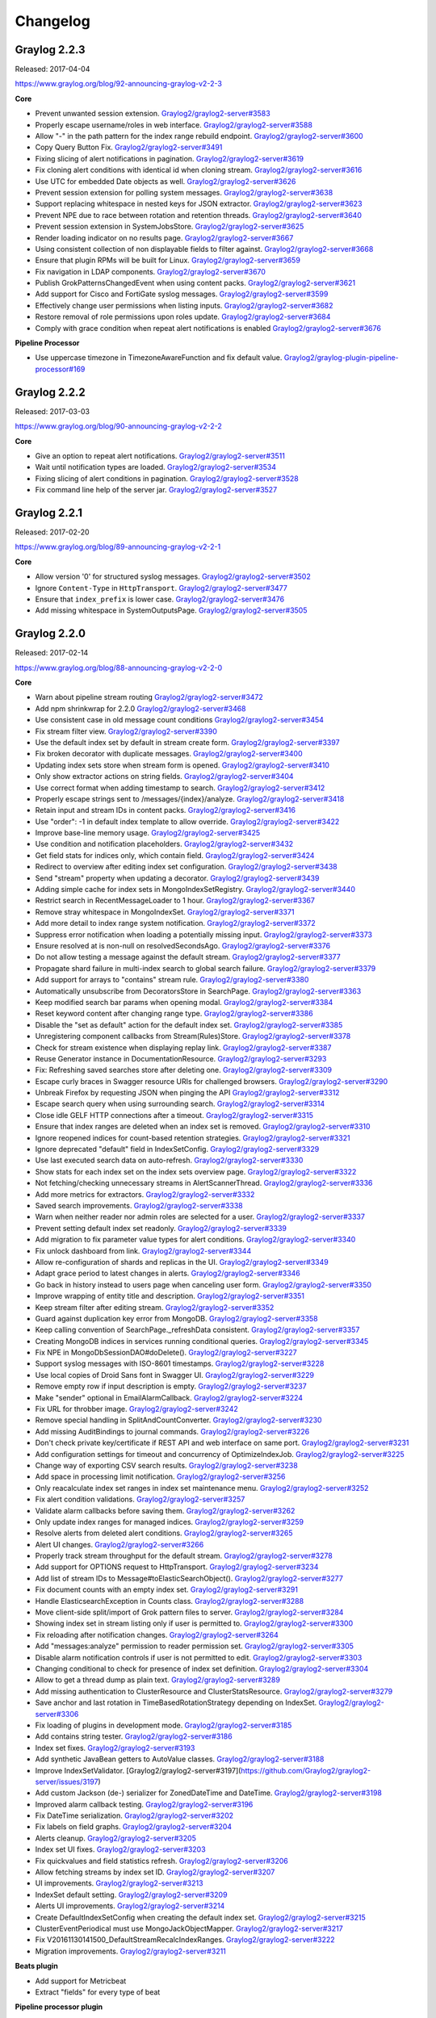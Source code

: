 *********
Changelog
*********
Graylog 2.2.3
=============

Released: 2017-04-04

https://www.graylog.org/blog/92-announcing-graylog-v2-2-3

**Core**

* Prevent unwanted session extension. `Graylog2/graylog2-server#3583 <https://github.com/Graylog2/graylog2-server/issues/3583>`__
* Properly escape username/roles in web interface. `Graylog2/graylog2-server#3588 <https://github.com/Graylog2/graylog2-server/issues/3588>`__
* Allow "-" in the path pattern for the index range rebuild endpoint. `Graylog2/graylog2-server#3600 <https://github.com/Graylog2/graylog2-server/issues/3600>`__
* Copy Query Button Fix. `Graylog2/graylog2-server#3491 <https://github.com/Graylog2/graylog2-server/issues/3491>`__
* Fixing slicing of alert notifications in pagination. `Graylog2/graylog2-server#3619 <https://github.com/Graylog2/graylog2-server/issues/3619>`__
* Fix cloning alert conditions with identical id when cloning stream. `Graylog2/graylog2-server#3616 <https://github.com/Graylog2/graylog2-server/issues/3616>`__
* Use UTC for embedded Date objects as well. `Graylog2/graylog2-server#3626 <https://github.com/Graylog2/graylog2-server/issues/3626>`__
* Prevent session extension for polling system messages. `Graylog2/graylog2-server#3638 <https://github.com/Graylog2/graylog2-server/issues/3638>`__
* Support replacing whitespace in nested keys for JSON extractor. `Graylog2/graylog2-server#3623 <https://github.com/Graylog2/graylog2-server/issues/3623>`__
* Prevent NPE due to race between rotation and retention threads. `Graylog2/graylog2-server#3640 <https://github.com/Graylog2/graylog2-server/issues/3640>`__
* Prevent session extension in SystemJobsStore. `Graylog2/graylog2-server#3625 <https://github.com/Graylog2/graylog2-server/issues/3625>`__
* Render loading indicator on no results page. `Graylog2/graylog2-server#3667 <https://github.com/Graylog2/graylog2-server/issues/3667>`__
* Using consistent collection of non displayable fields to filter against. `Graylog2/graylog2-server#3668 <https://github.com/Graylog2/graylog2-server/issues/3668>`__
* Ensure that plugin RPMs will be built for Linux. `Graylog2/graylog2-server#3659 <https://github.com/Graylog2/graylog2-server/issues/3659>`__
* Fix navigation in LDAP components. `Graylog2/graylog2-server#3670 <https://github.com/Graylog2/graylog2-server/issues/3670>`__
* Publish GrokPatternsChangedEvent when using content packs. `Graylog2/graylog2-server#3621 <https://github.com/Graylog2/graylog2-server/issues/3621>`__
* Add support for Cisco and FortiGate syslog messages. `Graylog2/graylog2-server#3599 <https://github.com/Graylog2/graylog2-server/issues/3599>`__
* Effectively change user permissions when listing inputs. `Graylog2/graylog2-server#3682 <https://github.com/Graylog2/graylog2-server/issues/3682>`__
* Restore removal of role permissions upon roles update. `Graylog2/graylog2-server#3684 <https://github.com/Graylog2/graylog2-server/issues/3684>`__
* Comply with grace condition when repeat alert notifications is enabled `Graylog2/graylog2-server#3676 <https://github.com/Graylog2/graylog2-server/issues/3676>`__

**Pipeline Processor**

* Use uppercase timezone in TimezoneAwareFunction and fix default value. `Graylog2/graylog-plugin-pipeline-processor#169 <https://github.com/Graylog2/graylog-plugin-pipeline-processor/issues/169>`__
 
Graylog 2.2.2
=============

Released: 2017-03-03

https://www.graylog.org/blog/90-announcing-graylog-v2-2-2

**Core**

* Give an option to repeat alert notifications. `Graylog2/graylog2-server#3511 <https://github.com/Graylog2/graylog2-server/issues/3511>`__
* Wait until notification types are loaded. `Graylog2/graylog2-server#3534 <https://github.com/Graylog2/graylog2-server/issues/3534>`__
* Fixing slicing of alert conditions in pagination. `Graylog2/graylog2-server#3528 <https://github.com/Graylog2/graylog2-server/issues/3528>`__
* Fix command line help of the server jar. `Graylog2/graylog2-server#3527 <https://github.com/Graylog2/graylog2-server/pull/3527>`__

Graylog 2.2.1
=============

Released: 2017-02-20

https://www.graylog.org/blog/89-announcing-graylog-v2-2-1

**Core**

* Allow version '0' for structured syslog messages. `Graylog2/graylog2-server#3502 <https://github.com/Graylog2/graylog2-server/issues/3502>`__
* Ignore ``Content-Type`` in ``HttpTransport``. `Graylog2/graylog2-server#3477 <https://github.com/Graylog2/graylog2-server/issues/3477>`__
* Ensure that ``index_prefix`` is lower case. `Graylog2/graylog2-server#3476 <https://github.com/Graylog2/graylog2-server/issues/3476>`__
* Add missing whitespace in SystemOutputsPage. `Graylog2/graylog2-server#3505 <https://github.com/Graylog2/graylog2-server/issues/3505>`__

Graylog 2.2.0
=============

Released: 2017-02-14

https://www.graylog.org/blog/88-announcing-graylog-v2-2-0

**Core**

* Warn about pipeline stream routing `Graylog2/graylog2-server#3472 <https://github.com/Graylog2/graylog2-server/issues/3472>`__
* Add npm shrinkwrap for 2.2.0 `Graylog2/graylog2-server#3468 <https://github.com/Graylog2/graylog2-server/issues/3468>`__
* Use consistent case in old message count conditions `Graylog2/graylog2-server#3454 <https://github.com/Graylog2/graylog2-server/issues/3454>`__
* Fix stream filter view. `Graylog2/graylog2-server#3390 <https://github.com/Graylog2/graylog2-server/issues/3390>`__
* Use the default index set by default in stream create form. `Graylog2/graylog2-server#3397 <https://github.com/Graylog2/graylog2-server/issues/3397>`__
* Fix broken decorator with duplicate messages. `Graylog2/graylog2-server#3400 <https://github.com/Graylog2/graylog2-server/issues/3400>`__
* Updating index sets store when stream form is opened. `Graylog2/graylog2-server#3410 <https://github.com/Graylog2/graylog2-server/issues/3410>`__
* Only show extractor actions on string fields. `Graylog2/graylog2-server#3404 <https://github.com/Graylog2/graylog2-server/issues/3404>`__
* Use correct format when adding timestamp to search. `Graylog2/graylog2-server#3412 <https://github.com/Graylog2/graylog2-server/issues/3412>`__
* Properly escape strings sent to /messages/{index}/analyze. `Graylog2/graylog2-server#3418 <https://github.com/Graylog2/graylog2-server/issues/3418>`__
* Retain input and stream IDs in content packs. `Graylog2/graylog2-server#3416 <https://github.com/Graylog2/graylog2-server/issues/3416>`__
* Use "order": -1 in default index template to allow override. `Graylog2/graylog2-server#3422 <https://github.com/Graylog2/graylog2-server/issues/3422>`__
* Improve base-line memory usage. `Graylog2/graylog2-server#3425 <https://github.com/Graylog2/graylog2-server/issues/3425>`__
* Use condition and notification placeholders. `Graylog2/graylog2-server#3432 <https://github.com/Graylog2/graylog2-server/issues/3432>`__
* Get field stats for indices only, which contain field. `Graylog2/graylog2-server#3424 <https://github.com/Graylog2/graylog2-server/issues/3424>`__
* Redirect to overview after editing index set configuration. `Graylog2/graylog2-server#3438 <https://github.com/Graylog2/graylog2-server/issues/3438>`__
* Send "stream" property when updating a decorator. `Graylog2/graylog2-server#3439 <https://github.com/Graylog2/graylog2-server/issues/3439>`__
* Adding simple cache for index sets in MongoIndexSetRegistry. `Graylog2/graylog2-server#3440 <https://github.com/Graylog2/graylog2-server/issues/3440>`__
* Restrict search in RecentMessageLoader to 1 hour. `Graylog2/graylog2-server#3367 <https://github.com/Graylog2/graylog2-server/issues/3367>`__
* Remove stray whitespace in MongoIndexSet. `Graylog2/graylog2-server#3371 <https://github.com/Graylog2/graylog2-server/issues/3371>`__
* Add more detail to index range system notification. `Graylog2/graylog2-server#3372 <https://github.com/Graylog2/graylog2-server/issues/3372>`__
* Suppress error notification when loading a potentially missing input. `Graylog2/graylog2-server#3373 <https://github.com/Graylog2/graylog2-server/issues/3373>`__
* Ensure resolved at is non-null on resolvedSecondsAgo. `Graylog2/graylog2-server#3376 <https://github.com/Graylog2/graylog2-server/issues/3376>`__
* Do not allow testing a message against the default stream. `Graylog2/graylog2-server#3377 <https://github.com/Graylog2/graylog2-server/issues/3377>`__
* Propagate shard failure in multi-index search to global search failure. `Graylog2/graylog2-server#3379 <https://github.com/Graylog2/graylog2-server/issues/3379>`__
* Add support for arrays to "contains" stream rule. `Graylog2/graylog2-server#3380 <https://github.com/Graylog2/graylog2-server/issues/3380>`__
* Automatically unsubscribe from DecoratorsStore in SearchPage. `Graylog2/graylog2-server#3363 <https://github.com/Graylog2/graylog2-server/issues/3363>`__
* Keep modified search bar params when opening modal. `Graylog2/graylog2-server#3384 <https://github.com/Graylog2/graylog2-server/issues/3384>`__
* Reset keyword content after changing range type. `Graylog2/graylog2-server#3386 <https://github.com/Graylog2/graylog2-server/issues/3386>`__
* Disable the "set as default" action for the default index set. `Graylog2/graylog2-server#3385 <https://github.com/Graylog2/graylog2-server/issues/3385>`__
* Unregistering component callbacks from Stream(Rules)Store. `Graylog2/graylog2-server#3378 <https://github.com/Graylog2/graylog2-server/issues/3378>`__
* Check for stream existence when displaying replay link. `Graylog2/graylog2-server#3387 <https://github.com/Graylog2/graylog2-server/issues/3387>`__
* Reuse Generator instance in DocumentationResource. `Graylog2/graylog2-server#3293 <https://github.com/Graylog2/graylog2-server/issues/3293>`__
* Fix: Refreshing saved searches store after deleting one. `Graylog2/graylog2-server#3309 <https://github.com/Graylog2/graylog2-server/issues/3309>`__
* Escape curly braces in Swagger resource URIs for challenged browsers. `Graylog2/graylog2-server#3290 <https://github.com/Graylog2/graylog2-server/issues/3290>`__
* Unbreak Firefox by requesting JSON when pinging the API `Graylog2/graylog2-server#3312 <https://github.com/Graylog2/graylog2-server/issues/3312>`__
* Escape search query when using surrounding search. `Graylog2/graylog2-server#3314 <https://github.com/Graylog2/graylog2-server/issues/3314>`__
* Close idle GELF HTTP connections after a timeout. `Graylog2/graylog2-server#3315 <https://github.com/Graylog2/graylog2-server/issues/3315>`__
* Ensure that index ranges are deleted when an index set is removed. `Graylog2/graylog2-server#3310 <https://github.com/Graylog2/graylog2-server/issues/3310>`__
* Ignore reopened indices for count-based retention strategies. `Graylog2/graylog2-server#3321 <https://github.com/Graylog2/graylog2-server/issues/3321>`__
* Ignore deprecated "default" field in IndexSetConfig. `Graylog2/graylog2-server#3329 <https://github.com/Graylog2/graylog2-server/issues/3329>`__
* Use last executed search data on auto-refresh. `Graylog2/graylog2-server#3330 <https://github.com/Graylog2/graylog2-server/issues/3330>`__
* Show stats for each index set on the index sets overview page. `Graylog2/graylog2-server#3322 <https://github.com/Graylog2/graylog2-server/issues/3322>`__
* Not fetching/checking unnecessary streams in AlertScannerThread. `Graylog2/graylog2-server#3336 <https://github.com/Graylog2/graylog2-server/issues/3336>`__
* Add more metrics for extractors. `Graylog2/graylog2-server#3332 <https://github.com/Graylog2/graylog2-server/issues/3332>`__
* Saved search improvements. `Graylog2/graylog2-server#3338 <https://github.com/Graylog2/graylog2-server/issues/3338>`__
* Warn when neither reader nor admin roles are selected for a user. `Graylog2/graylog2-server#3337 <https://github.com/Graylog2/graylog2-server/issues/3337>`__
* Prevent setting default index set readonly. `Graylog2/graylog2-server#3339 <https://github.com/Graylog2/graylog2-server/issues/3339>`__
* Add migration to fix parameter value types for alert conditions. `Graylog2/graylog2-server#3340 <https://github.com/Graylog2/graylog2-server/issues/3340>`__
* Fix unlock dashboard from link. `Graylog2/graylog2-server#3344 <https://github.com/Graylog2/graylog2-server/issues/3344>`__
* Allow re-configuration of shards and replicas in the UI. `Graylog2/graylog2-server#3349 <https://github.com/Graylog2/graylog2-server/issues/3349>`__
* Adapt grace period to latest changes in alerts. `Graylog2/graylog2-server#3346 <https://github.com/Graylog2/graylog2-server/issues/3346>`__
* Go back in history instead to users page when canceling user form. `Graylog2/graylog2-server#3350 <https://github.com/Graylog2/graylog2-server/issues/3350>`__
* Improve wrapping of entity title and description. `Graylog2/graylog2-server#3351 <https://github.com/Graylog2/graylog2-server/issues/3351>`__
* Keep stream filter after editing stream. `Graylog2/graylog2-server#3352 <https://github.com/Graylog2/graylog2-server/issues/3352>`__
* Guard against duplication key error from MongoDB. `Graylog2/graylog2-server#3358 <https://github.com/Graylog2/graylog2-server/issues/3358>`__
* Keep calling convention of SearchPage._refreshData consistent. `Graylog2/graylog2-server#3357 <https://github.com/Graylog2/graylog2-server/issues/3357>`__
* Creating MongoDB indices in services running conditional queries. `Graylog2/graylog2-server#3345 <https://github.com/Graylog2/graylog2-server/issues/3345>`__
* Fix NPE in MongoDbSessionDAO#doDelete(). `Graylog2/graylog2-server#3227 <https://github.com/Graylog2/graylog2-server/issues/3227>`__
* Support syslog messages with ISO-8601 timestamps. `Graylog2/graylog2-server#3228 <https://github.com/Graylog2/graylog2-server/issues/3228>`__
* Use local copies of Droid Sans font in Swagger UI. `Graylog2/graylog2-server#3229 <https://github.com/Graylog2/graylog2-server/issues/3229>`__
* Remove empty row if input description is empty. `Graylog2/graylog2-server#3237 <https://github.com/Graylog2/graylog2-server/issues/3237>`__
* Make "sender" optional in EmailAlarmCallback. `Graylog2/graylog2-server#3224 <https://github.com/Graylog2/graylog2-server/issues/3224>`__
* Fix URL for throbber image. `Graylog2/graylog2-server#3242 <https://github.com/Graylog2/graylog2-server/issues/3242>`__
* Remove special handling in SplitAndCountConverter. `Graylog2/graylog2-server#3230 <https://github.com/Graylog2/graylog2-server/issues/3230>`__
* Add missing AuditBindings to journal commands. `Graylog2/graylog2-server#3226 <https://github.com/Graylog2/graylog2-server/issues/3226>`__
* Don't check private key/certificate if REST API and web interface on same port. `Graylog2/graylog2-server#3231 <https://github.com/Graylog2/graylog2-server/issues/3231>`__
* Add configuration settings for timeout and concurrency of OptimizeIndexJob. `Graylog2/graylog2-server#3225 <https://github.com/Graylog2/graylog2-server/issues/3225>`__
* Change way of exporting CSV search results. `Graylog2/graylog2-server#3238 <https://github.com/Graylog2/graylog2-server/issues/3238>`__
* Add space in processing limit notification. `Graylog2/graylog2-server#3256 <https://github.com/Graylog2/graylog2-server/issues/3256>`__
* Only reacalculate index set ranges in index set maintenance menu. `Graylog2/graylog2-server#3252 <https://github.com/Graylog2/graylog2-server/issues/3252>`__
* Fix alert condition validations. `Graylog2/graylog2-server#3257 <https://github.com/Graylog2/graylog2-server/issues/3257>`__
* Validate alarm callbacks before saving them. `Graylog2/graylog2-server#3262 <https://github.com/Graylog2/graylog2-server/issues/3262>`__
* Only update index ranges for managed indices. `Graylog2/graylog2-server#3259 <https://github.com/Graylog2/graylog2-server/issues/3259>`__
* Resolve alerts from deleted alert conditions. `Graylog2/graylog2-server#3265 <https://github.com/Graylog2/graylog2-server/issues/3265>`__
* Alert UI changes. `Graylog2/graylog2-server#3266 <https://github.com/Graylog2/graylog2-server/issues/3266>`__
* Properly track stream throughput for the default stream. `Graylog2/graylog2-server#3278 <https://github.com/Graylog2/graylog2-server/issues/3278>`__
* Add support for OPTIONS request to HttpTransport. `Graylog2/graylog2-server#3234 <https://github.com/Graylog2/graylog2-server/issues/3234>`__
* Add list of stream IDs to Message#toElasticSearchObject(). `Graylog2/graylog2-server#3277 <https://github.com/Graylog2/graylog2-server/issues/3277>`__
* Fix document counts with an empty index set. `Graylog2/graylog2-server#3291 <https://github.com/Graylog2/graylog2-server/issues/3291>`__
* Handle ElasticsearchException in Counts class. `Graylog2/graylog2-server#3288 <https://github.com/Graylog2/graylog2-server/issues/3288>`__
* Move client-side split/import of Grok pattern files to server. `Graylog2/graylog2-server#3284 <https://github.com/Graylog2/graylog2-server/issues/3284>`__
* Showing index set in stream listing only if user is permitted to. `Graylog2/graylog2-server#3300 <https://github.com/Graylog2/graylog2-server/issues/3300>`__
* Fix reloading after notification changes. `Graylog2/graylog2-server#3264 <https://github.com/Graylog2/graylog2-server/issues/3264>`__
* Add "messages:analyze" permission to reader permission set. `Graylog2/graylog2-server#3305 <https://github.com/Graylog2/graylog2-server/issues/3305>`__
* Disable alarm notification controls if user is not permitted to edit. `Graylog2/graylog2-server#3303 <https://github.com/Graylog2/graylog2-server/issues/3303>`__
* Changing conditional to check for presence of index set definition. `Graylog2/graylog2-server#3304 <https://github.com/Graylog2/graylog2-server/issues/3304>`__
* Allow to get a thread dump as plain text. `Graylog2/graylog2-server#3289 <https://github.com/Graylog2/graylog2-server/issues/3289>`__
* Add missing authentication to ClusterResource and ClusterStatsResource. `Graylog2/graylog2-server#3279 <https://github.com/Graylog2/graylog2-server/issues/3279>`__
* Save anchor and last rotation in TimeBasedRotationStrategy depending on IndexSet. `Graylog2/graylog2-server#3306 <https://github.com/Graylog2/graylog2-server/issues/3306>`__
* Fix loading of plugins in development mode. `Graylog2/graylog2-server#3185 <https://github.com/Graylog2/graylog2-server/issues/3185>`__
* Add contains string tester. `Graylog2/graylog2-server#3186 <https://github.com/Graylog2/graylog2-server/issues/3186>`__
* Index set fixes. `Graylog2/graylog2-server#3193 <https://github.com/Graylog2/graylog2-server/issues/3193>`__
* Add synthetic JavaBean getters to AutoValue classes. `Graylog2/graylog2-server#3188 <https://github.com/Graylog2/graylog2-server/issues/3188>`__
* Improve IndexSetValidator. [Graylog2/graylog2-server#3197](https://github.com/Graylog2/graylog2-server/issues/3197)
* Add custom Jackson (de-) serializer for ZonedDateTime and DateTime. `Graylog2/graylog2-server#3198 <https://github.com/Graylog2/graylog2-server/issues/3198>`__
* Improved alarm callback testing. `Graylog2/graylog2-server#3196 <https://github.com/Graylog2/graylog2-server/issues/3196>`__
* Fix DateTime serialization. `Graylog2/graylog2-server#3202 <https://github.com/Graylog2/graylog2-server/issues/3202>`__
* Fix labels on field graphs. `Graylog2/graylog2-server#3204 <https://github.com/Graylog2/graylog2-server/issues/3204>`__
* Alerts cleanup. `Graylog2/graylog2-server#3205 <https://github.com/Graylog2/graylog2-server/issues/3205>`__
* Index set UI fixes. `Graylog2/graylog2-server#3203 <https://github.com/Graylog2/graylog2-server/issues/3203>`__
* Fix quickvalues and field statistics refresh. `Graylog2/graylog2-server#3206 <https://github.com/Graylog2/graylog2-server/issues/3206>`__
* Allow fetching streams by index set ID. `Graylog2/graylog2-server#3207 <https://github.com/Graylog2/graylog2-server/issues/3207>`__
* UI improvements. `Graylog2/graylog2-server#3213 <https://github.com/Graylog2/graylog2-server/issues/3213>`__
* IndexSet default setting. `Graylog2/graylog2-server#3209 <https://github.com/Graylog2/graylog2-server/issues/3209>`__
* Alerts UI improvements. `Graylog2/graylog2-server#3214 <https://github.com/Graylog2/graylog2-server/issues/3214>`__
* Create DefaultIndexSetConfig when creating the default index set. `Graylog2/graylog2-server#3215 <https://github.com/Graylog2/graylog2-server/issues/3215>`__
* ClusterEventPeriodical must use MongoJackObjectMapper. `Graylog2/graylog2-server#3217 <https://github.com/Graylog2/graylog2-server/issues/3217>`__
* Fix V20161130141500_DefaultStreamRecalcIndexRanges. `Graylog2/graylog2-server#3222 <https://github.com/Graylog2/graylog2-server/issues/3222>`__
* Migration improvements. `Graylog2/graylog2-server#3211 <https://github.com/Graylog2/graylog2-server/issues/3211>`__

**Beats plugin**

* Add support for Metricbeat
* Extract "fields" for every type of beat

**Pipeline processor plugin**

* Allow duplicate stream titles in route_to_stream. `Graylog2/graylog-plugin-pipeline-processor#154 <https://github.com/Graylog2/graylog-plugin-pipeline-processor/issues/154>`__
* Do not use lambdas with gauge metrics. `Graylog2/graylog-plugin-pipeline-processor#152 <https://github.com/Graylog2/graylog-plugin-pipeline-processor/issues/152>`__
* Add clone_message() function. `Graylog2/graylog-plugin-pipeline-processor#153 <https://github.com/Graylog2/graylog-plugin-pipeline-processor/issues/153>`__
* Track total pipeline interpreter executionTime as a single metric. `Graylog2/graylog-plugin-pipeline-processor#155 <https://github.com/Graylog2/graylog-plugin-pipeline-processor/issues/155>`__

**Collector sidecar plugin**

* Fix: Reload on Beats configuration change.
* Update Beats to version 5.1.1
* Fix race conditions in start/stop/restart code for the exec runner `Graylog2/collector-sidecar#123 <https://github.com/Graylog2/collector-sidecar/issues/123>`__
* Add debug switch `Graylog2/collector-sidecar#124 <https://github.com/Graylog2/collector-sidecar/issues/124>`__
* Using Modern UI in a standard way (thanks to `@nicozanf <https://github.com/nicozanf>`__) `Graylog2/collector-sidecar#125 <https://github.com/Graylog2/collector-sidecar/issues/125>`__
* Extract etag cache into its own service. `Graylog2/graylog-plugin-collector#43 <https://github.com/Graylog2/graylog-plugin-collector/issues/43>`__

Graylog 2.1.3
=============

Released: 2017-01-26

https://www.graylog.org/blog/84-announcing-graylog-2-1-3

**Core**

* Use "order": -1 in default index template to allow override. `Graylog2/graylog2-server#3426 <https://github.com/Graylog2/graylog2-server/issues/3426>`__
* Add missing authentication to ClusterResource and ClusterStatsResource. `Graylog2/graylog2-server#3427 <https://github.com/Graylog2/graylog2-server/issues/3427>`__
* Unbreak Firefox by requesting JSON when pinging the API. `Graylog2/graylog2-server#3430 <https://github.com/Graylog2/graylog2-server/issues/3430>`__
* Use custom Grizzly error page to prevent XSS. `Graylog2/graylog2-server#3428 <https://github.com/Graylog2/graylog2-server/issues/3428>`__

**Beats plugin**

* Add support for Metricbeat. `Graylog2/graylog-plugin-beats#19 <https://github.com/Graylog2/graylog-plugin-beats/issues/19>`__
* Extract "fields" for every type of beat. `Graylog2/graylog-plugin-beats#18 <https://github.com/Graylog2/graylog-plugin-beats/issues/18>`__


Graylog 2.1.2
=============

Released: 2016-11-04

https://www.graylog.org/blog/75-announcing-graylog-v2-1-2

**Core**

* Improve logging in DecodingProcessor. `Graylog2/graylog2-server#3025 <https://github.com/Graylog2/graylog2-server/issues/3025>`__, `Graylog2/graylog2-server#3034 <https://github.com/Graylog2/graylog2-server/issues/3034>`__
* Support all ZLIB compression levels for GELF messages. `Graylog2/graylog2-server#3022 <https://github.com/Graylog2/graylog2-server/issues/3022>`__, `Graylog2/graylog2-server#3036 <https://github.com/Graylog2/graylog2-server/issues/3036>`__
* Implement "contains" stream rule. `Graylog2/graylog2-server#3020 <https://github.com/Graylog2/graylog2-server/issues/3020>`__, `Graylog2/graylog2-server#3037 <https://github.com/Graylog2/graylog2-server/issues/3037>`__
* Make ValidatorProvider a Singleton. `Graylog2/graylog2-server#3019 <https://github.com/Graylog2/graylog2-server/issues/3019>`__, `Graylog2/graylog2-server#3038 <https://github.com/Graylog2/graylog2-server/issues/3038>`__
* Fix NPE in MongoProbe if MongoDB doesn't run with MMAPv1. `Graylog2/graylog2-server#3018 <https://github.com/Graylog2/graylog2-server/issues/3018>`__, `Graylog2/graylog2-server#3039 <https://github.com/Graylog2/graylog2-server/issues/3039>`__
* Fix NPE in Indices#numberOfMessages(String). `Graylog2/graylog2-server#3016 <https://github.com/Graylog2/graylog2-server/issues/3016>`__, `Graylog2/graylog2-server#3041 <https://github.com/Graylog2/graylog2-server/issues/3041>`__
* Only create new LdapConnectionConfig if LDAP is enabled. `Graylog2/graylog2-server#3017 <https://github.com/Graylog2/graylog2-server/issues/3017>`__, `Graylog2/graylog2-server#3040 <https://github.com/Graylog2/graylog2-server/issues/3040>`__
* Properly track replace-all flag and pass through to API. `Graylog2/graylog2-server#3023 <https://github.com/Graylog2/graylog2-server/issues/3023>`__, `Graylog2/graylog2-server#3043 <https://github.com/Graylog2/graylog2-server/issues/3043>`__
* Replace Jersey GZipEncoder with Grizzly's GZipFilter. `Graylog2/graylog2-server#3021 <https://github.com/Graylog2/graylog2-server/issues/3021>`__, `Graylog2/graylog2-server#3044 <https://github.com/Graylog2/graylog2-server/issues/3044>`__
* Prevent n+1 query loading for Stream Rules. `Graylog2/graylog2-server#3024 <https://github.com/Graylog2/graylog2-server/issues/3024>`__, `Graylog2/graylog2-server#3035 <https://github.com/Graylog2/graylog2-server/issues/3035>`__. Thank you `@bjoernhaeuser <https://github.com/bjoernhaeuser>`__!
* Handle search execution errors. `Graylog2/graylog2-server#3027 <https://github.com/Graylog2/graylog2-server/issues/3027>`__, `Graylog2/graylog2-server#3045 <https://github.com/Graylog2/graylog2-server/issues/3045>`__
* Calculate cardinality on field graphs. `Graylog2/graylog2-server#3028 <https://github.com/Graylog2/graylog2-server/issues/3028>`__, `Graylog2/graylog2-server#3046 <https://github.com/Graylog2/graylog2-server/issues/3046>`__
* Update stats function in field graph description. `Graylog2/graylog2-server#3029 <https://github.com/Graylog2/graylog2-server/issues/3029>`__, `Graylog2/graylog2-server#3047 <https://github.com/Graylog2/graylog2-server/issues/3047>`__
* Use response status 500 if search failed but wasn't syntax error. `Graylog2/graylog2-server#3026 <https://github.com/Graylog2/graylog2-server/issues/3026>`__, `Graylog2/graylog2-server#3042 <https://github.com/Graylog2/graylog2-server/issues/3042>`__
* Improved search indicators. `Graylog2/graylog2-server#3031 <https://github.com/Graylog2/graylog2-server/issues/3031>`__, `Graylog2/graylog2-server#3050 <https://github.com/Graylog2/graylog2-server/issues/3050>`__
* Fix field analyzers loading when search changes. `Graylog2/graylog2-server#3030 <https://github.com/Graylog2/graylog2-server/issues/3030>`__, `Graylog2/graylog2-server#3049 <https://github.com/Graylog2/graylog2-server/issues/3049>`__
* Close search query autocompletion on enter. `Graylog2/graylog2-server#3032 <https://github.com/Graylog2/graylog2-server/issues/3032>`__, `Graylog2/graylog2-server#3051 <https://github.com/Graylog2/graylog2-server/issues/3051>`__
* Refresh stream search when stream changes. `Graylog2/graylog2-server#3033 <https://github.com/Graylog2/graylog2-server/issues/3033>`__, `Graylog2/graylog2-server#3052 <https://github.com/Graylog2/graylog2-server/issues/3052>`__
* Update Joda-Time and moment-timezone. `Graylog2/graylog2-server#3059 <https://github.com/Graylog2/graylog2-server/issues/3059>`__, `Graylog2/graylog2-server#3060 <https://github.com/Graylog2/graylog2-server/issues/3060>`__
* Search button does not always trigger a new search. `Graylog2/graylog2-server#3062 <https://github.com/Graylog2/graylog2-server/issues/3062>`__, `Graylog2/graylog2-server#3063 <https://github.com/Graylog2/graylog2-server/issues/3063>`__

**Beats plugin**

* Fix frame decoding in case of lost connection. `Graylog2/graylog-plugin-beats#14 <https://github.com/Graylog2/graylog-plugin-beats/issues/14>`__, `Graylog2/graylog-plugin-beats#15 <https://github.com/Graylog2/graylog-plugin-beats/issues/15>`__, `Graylog2/graylog-plugin-beats#17 <https://github.com/Graylog2/graylog-plugin-beats/issues/17>`__. Thank you `@hc4 <https://github.com/hc4>`__!
* Support messages >1024 bytes in BeatsFrameDecoder. `Graylog2/graylog-plugin-beats#10 <https://github.com/Graylog2/graylog-plugin-beats/issues/10>`__, `Graylog2/graylog-plugin-beats#12 <https://github.com/Graylog2/graylog-plugin-beats/issues/12>`__

**Pipeline processor plugin**

* Don't doubly negate the value of the expression. `Graylog2/graylog-plugin-pipeline-processor#126 <https://github.com/Graylog2/graylog-plugin-pipeline-processor/issues/126>`__, `Graylog2/graylog-plugin-pipeline-processor#127 <https://github.com/Graylog2/graylog-plugin-pipeline-processor/issues/127>`__


Graylog 2.1.1
=============

Released: 2016-09-14

https://www.graylog.org/blog/69-announcing-graylog-v2-1-1

**Core**

* Proxied requests query other nodes in parallel. `Graylog2/graylog2-server#2764 <https://github.com/Graylog2/graylog2-server/issues/2764>`__, `Graylog2/graylog2-server#2779 <https://github.com/Graylog2/graylog2-server/issues/2779>`__
* Fix 404s on IE 11 using compatibility view. `Graylog2/graylog2-server#2768 <https://github.com/Graylog2/graylog2-server/issues/2768>`__, `Graylog2/graylog2-server#2782 <https://github.com/Graylog2/graylog2-server/issues/2782>`__
* Modify actions in search page triggering a page reload. `Graylog2/graylog2-server#2488 <https://github.com/Graylog2/graylog2-server/issues/2488>`__, `Graylog2/graylog2-server#2798 <https://github.com/Graylog2/graylog2-server/issues/2798>`__
* Do not display login form while loading. `Graylog2/graylog2-server#2770 <https://github.com/Graylog2/graylog2-server/issues/2770>`__, `Graylog2/graylog2-server#2802 <https://github.com/Graylog2/graylog2-server/issues/2802>`__
* Check in SearchPage if search is in progress, reuse promise then. `Graylog2/graylog2-server#2799 <https://github.com/Graylog2/graylog2-server/issues/2799>`__, `Graylog2/graylog2-server#2803 <https://github.com/Graylog2/graylog2-server/issues/2803>`__
* Use index and message\_id as message identifier. `Graylog2/graylog2-server#2801 <https://github.com/Graylog2/graylog2-server/issues/2801>`__, `Graylog2/graylog2-server#2804 <https://github.com/Graylog2/graylog2-server/issues/2804>`__
* Fix: file handle leak in KeyUtil (SSL). `Graylog2/graylog2-server#2808 <https://github.com/Graylog2/graylog2-server/issues/2808>`__. Thank you `@gbu-censhare <https://github.com/gbu-censhare>`__!
* Use current search time configuration for CSV export. `Graylog2/graylog2-server#2795 <https://github.com/Graylog2/graylog2-server/issues/2795>`__, `Graylog2/graylog2-server#2809 <https://github.com/Graylog2/graylog2-server/issues/2809>`__
* Explicitly close okhttp response body, avoiding leak connection warning. `Graylog2/graylog2-server#2811 <https://github.com/Graylog2/graylog2-server/issues/2811>`__. Thank you `@chainkite <https://github.com/chainkite>`__!
* Properly close OkHttp Response objects to avoid resource leaks. `Graylog2/graylog2-server#2812 <https://github.com/Graylog2/graylog2-server/issues/2812>`__
* Remove ldap settings check from authenticators. `Graylog2/graylog2-server#2817 <https://github.com/Graylog2/graylog2-server/issues/2817>`__, `Graylog2/graylog2-server#2820 <https://github.com/Graylog2/graylog2-server/issues/2820>`__

**Map plugin**

* Ignore internal message fields (starting with "gl2\_"). `Graylog2/graylog-plugin-map-widget#17 <https://github.com/Graylog2/graylog-plugin-map-widget/issues/17>`__

**Pipeline processor plugin**

* Display boolean values in pipeline simulator. `Graylog2/graylog-plugin-pipeline-processor#54 <https://github.com/Graylog2/graylog-plugin-pipeline-processor/issues/54>`__, `Graylog2/graylog-plugin-pipeline-processor#99 <https://github.com/Graylog2/graylog-plugin-pipeline-processor/issues/99>`__
* Use case insensitive lookup for timezone IDs. `Graylog2/graylog-plugin-pipeline-processor#100 <https://github.com/Graylog2/graylog-plugin-pipeline-processor/issues/100>`__, `Graylog2/graylog-plugin-pipeline-processor#102 <https://github.com/Graylog2/graylog-plugin-pipeline-processor/issues/102>`__


Graylog 2.1.0
=============

Released: 2016-09-01

https://www.graylog.org/blog/68-announcing-graylog-v-2-1-0-ga

**Core**

* Refactoring of audit events.
  `Graylog2/graylog2-server#2687 <https://github.com/Graylog2/graylog2-server/issues/2687>`__
* Add a prop to display/hide the page selector.
  `Graylog2/graylog2-server#2711 <https://github.com/Graylog2/graylog2-server/issues/2711>`__
* Ensure that ``rest_transport_uri`` can override the URI scheme of ``rest_listen_uri``.
  `Graylog2/graylog2-server#2680 <https://github.com/Graylog2/graylog2-server/issues/2680>`__,
  `Graylog2/graylog2-server#2704 <https://github.com/Graylog2/graylog2-server/issues/2704>`__
* Handle indexer cluster down in web interface.
  `Graylog2/graylog2-server#2623 <https://github.com/Graylog2/graylog2-server/issues/2623>`__,
  `Graylog2/graylog2-server#2713 <https://github.com/Graylog2/graylog2-server/issues/2713>`__
* Prevent NPE and verbose logging if converter returns null.
  `Graylog2/graylog2-server#2717 <https://github.com/Graylog2/graylog2-server/issues/2717>`__,
  `Graylog2/graylog2-server#2729 <https://github.com/Graylog2/graylog2-server/issues/2729>`__
* Let widget replay search button open in a new tab or window.
  `Graylog2/graylog2-server#2725 <https://github.com/Graylog2/graylog2-server/issues/2725>`__,
  `Graylog2/graylog2-server#2726 <https://github.com/Graylog2/graylog2-server/issues/2726>`__
* Return ``"id"`` instead of ``"_id"`` for message decorators.
  `Graylog2/graylog2-server#2734 <https://github.com/Graylog2/graylog2-server/issues/2734>`__,
  `Graylog2/graylog2-server#2735 <https://github.com/Graylog2/graylog2-server/issues/2735>`__
* Make id field consistent for alarm callback histories.
  `Graylog2/graylog2-server#2737 <https://github.com/Graylog2/graylog2-server/issues/2737>`__
* Audit event changes.
  `Graylog2/graylog2-server#2718 <https://github.com/Graylog2/graylog2-server/issues/2718>`__
* Let specific stores reuse promises if request is in progress.
  `Graylog2/graylog2-server#2625 <https://github.com/Graylog2/graylog2-server/issues/2625>`__,
  `Graylog2/graylog2-server#2712 <https://github.com/Graylog2/graylog2-server/issues/2712>`__
* Disable editing controls for decorator if user lacks permissions.
  `Graylog2/graylog2-server#2730 <https://github.com/Graylog2/graylog2-server/issues/2730>`__,
  `Graylog2/graylog2-server#2736 <https://github.com/Graylog2/graylog2-server/issues/2736>`__
* Styling of decorator list.
  `Graylog2/graylog2-server#2743 <https://github.com/Graylog2/graylog2-server/issues/2743>`__,
  `Graylog2/graylog2-server#2744 <https://github.com/Graylog2/graylog2-server/issues/2744>`__
* Do not load plugins for journal commands.
  `Graylog2/graylog2-server#2667 <https://github.com/Graylog2/graylog2-server/issues/2667>`__
* Use proper other count for pie chart slices.
  `Graylog2/graylog2-server#2639 <https://github.com/Graylog2/graylog2-server/issues/2639>`__, `Graylog2/graylog2-server#2671 <https://github.com/Graylog2/graylog2-server/issues/2671>`__
* Removing unused prop type in StreamRuleList component.
  `Graylog2/graylog2-server#2673 <https://github.com/Graylog2/graylog2-server/issues/2673>`__
* Add a generic search form component. `Graylog2/graylog2-server#2678 <https://github.com/Graylog2/graylog2-server/issues/2678>`__
* Decorator improvements. `Graylog2/graylog2-server#2519 <https://github.com/Graylog2/graylog2-server/issues/2519>`__,
  `Graylog2/graylog2-server#2666 <https://github.com/Graylog2/graylog2-server/issues/2666>`__,
  `Graylog2/graylog2-server#2674 <https://github.com/Graylog2/graylog2-server/issues/2674>`__
* Only show notification link when there are notifications.
  `Graylog2/graylog2-server#2677 <https://github.com/Graylog2/graylog2-server/issues/2677>`__
* Enable gzip per default for REST API listener.
  `Graylog2/graylog2-server#2670 <https://github.com/Graylog2/graylog2-server/issues/2670>`__,
  `Graylog2/graylog2-server#2672 <https://github.com/Graylog2/graylog2-server/issues/2672>`__
* Improvements in raw message loader. `Graylog2/graylog2-server#2684 <https://github.com/Graylog2/graylog2-server/issues/2684>`__
* Allow users of MessageFields to disable field actions.
  `Graylog2/graylog2-server#2685 <https://github.com/Graylog2/graylog2-server/issues/2685>`__
* Generating a relative redirect URL for web interface in root
  resource. `Graylog2/graylog2-server#2593 <https://github.com/Graylog2/graylog2-server/issues/2593>`__,
  `Graylog2/graylog2-server#2675 <https://github.com/Graylog2/graylog2-server/issues/2675>`__
* Add help text for session's client address.
  `Graylog2/graylog2-server#2656 <https://github.com/Graylog2/graylog2-server/issues/2656>`__,
  `Graylog2/graylog2-server#2692 <https://github.com/Graylog2/graylog2-server/issues/2692>`__
* Fix content pack extractor validation.
  `Graylog2/graylog2-server#2663 <https://github.com/Graylog2/graylog2-server/issues/2663>`__,
  `Graylog2/graylog2-server#2697 <https://github.com/Graylog2/graylog2-server/issues/2697>`__
* Reset users' startpages if referenced stream/dashboard is deleted.
  `Graylog2/graylog2-server#2400 <https://github.com/Graylog2/graylog2-server/issues/2400>`__,
  `Graylog2/graylog2-server#2695 <https://github.com/Graylog2/graylog2-server/issues/2695>`__,
  `Graylog2/graylog2-server#2702 <https://github.com/Graylog2/graylog2-server/issues/2702>`__
* Fix token creation via API browser. `Graylog2/graylog2-server#2668 <https://github.com/Graylog2/graylog2-server/issues/2668>`__,
  `Graylog2/graylog2-server#2698 <https://github.com/Graylog2/graylog2-server/issues/2698>`__
* Allow surrounding search to be opened in new tab.
  `Graylog2/graylog2-server#2531 <https://github.com/Graylog2/graylog2-server/issues/2531>`__,
  `Graylog2/graylog2-server#2699 <https://github.com/Graylog2/graylog2-server/issues/2699>`__
* Reformatting component, adding error handler for fetching dashboard.
  `Graylog2/graylog2-server#2576 <https://github.com/Graylog2/graylog2-server/issues/2576>`__,
  `Graylog2/graylog2-server#2703 <https://github.com/Graylog2/graylog2-server/issues/2703>`__
* Add format string message decorator. `Graylog2/graylog2-server#2660 <https://github.com/Graylog2/graylog2-server/issues/2660>`__
* Reloading CurrentUserStore when updated user is the current user.
  `Graylog2/graylog2-server#2705 <https://github.com/Graylog2/graylog2-server/issues/2705>`__,
  `Graylog2/graylog2-server#2706 <https://github.com/Graylog2/graylog2-server/issues/2706>`__
* General UI improvements `Graylog2/graylog2-server#2700 <https://github.com/Graylog2/graylog2-server/issues/2700>`__
* Add Syslog severity mapper decorator.
  `Graylog2/graylog2-server#2590 <https://github.com/Graylog2/graylog2-server/issues/2590>`__
* Improvements in message decorators.
  `Graylog2/graylog2-server#2592 <https://github.com/Graylog2/graylog2-server/issues/2592>`__,
  `Graylog2/graylog2-server#2591 <https://github.com/Graylog2/graylog2-server/issues/2591>`__,
  `Graylog2/graylog2-server#2598 <https://github.com/Graylog2/graylog2-server/issues/2598>`__,
  `Graylog2/graylog2-server#2654 <https://github.com/Graylog2/graylog2-server/issues/2654>`__
* Revert "Move link to API Browser into System menu".
  `Graylog2/graylog2-server#2586 <https://github.com/Graylog2/graylog2-server/issues/2586>`__,
  `Graylog2/graylog2-server#2587 <https://github.com/Graylog2/graylog2-server/issues/2587>`__
* Print - instead of null when client did not provide user agent
  header.
  `Graylog2/graylog2-server#2601 <https://github.com/Graylog2/graylog2-server/issues/2601>`__.
  Thank you `@mikkolehtisalo <https://github.com/mikkolehtisalo>`__!
* Change logging in normalizeDn() to debug to avoid noisy warnings.
  `Graylog2/graylog2-server#2599 <https://github.com/Graylog2/graylog2-server/issues/2599>`__
* Ensure that ``{rest,web}_{listen,transport,endpoint}_uri`` settings are
  absolute URIs.
  `Graylog2/graylog2-server#2589 <https://github.com/Graylog2/graylog2-server/issues/2589>`__,
  `Graylog2/graylog2-server#2596 <https://github.com/Graylog2/graylog2-server/issues/2596>`__,
  `Graylog2/graylog2-server#2600 <https://github.com/Graylog2/graylog2-server/issues/2600>`__
* Use HTTP and HTTPS default ports for network settings.
  `Graylog2/graylog2-server#2595 <https://github.com/Graylog2/graylog2-server/issues/2595>`__,
  `Graylog2/graylog2-server#2605 <https://github.com/Graylog2/graylog2-server/issues/2605>`__
* Dashboard improvements.
  `Graylog2/graylog2-server#2084 <https://github.com/Graylog2/graylog2-server/issues/2084>`__,
  `Graylog2/graylog2-server#2281 <https://github.com/Graylog2/graylog2-server/issues/2281>`__,
  `Graylog2/graylog2-server#2626 <https://github.com/Graylog2/graylog2-server/issues/2626>`__
* Ensure that ``password_secret`` is at least 16 characters long.
  `Graylog2/graylog2-server#2619 <https://github.com/Graylog2/graylog2-server/issues/2619>`__,
  `Graylog2/graylog2-server#2622 <https://github.com/Graylog2/graylog2-server/issues/2622>`__
* Reduce production .js files sizes by 51%.
  `Graylog2/graylog2-server#2617 <https://github.com/Graylog2/graylog2-server/issues/2617>`__
* Allow ``web_endpoint_uri`` to be a relative URI.
  `Graylog2/graylog2-server#2600 <https://github.com/Graylog2/graylog2-server/issues/2600>`__,
  `Graylog2/graylog2-server#2614 <https://github.com/Graylog2/graylog2-server/issues/2614>`__
* Use default session attribute for principal.
  `Graylog2/graylog2-server#2620 <https://github.com/Graylog2/graylog2-server/issues/2620>`__,
  `Graylog2/graylog2-server#2621 <https://github.com/Graylog2/graylog2-server/issues/2621>`__
* Compile regex pattern for MetricFilter only once.
  `Graylog2/graylog2-server#2637 <https://github.com/Graylog2/graylog2-server/issues/2637>`__.
  Thank you again
  `@mikkolehtisalo <https://github.com/mikkolehtisalo>`__!
* Fix NPE in Indices#checkForReopened(IndexMetaData).
  `Graylog2/graylog2-server#2628 <https://github.com/Graylog2/graylog2-server/issues/2628>`__,
  `Graylog2/graylog2-server#2635 <https://github.com/Graylog2/graylog2-server/issues/2635>`__
* Mark message offset as committed in case of a decoding error.
  `Graylog2/graylog2-server#2627 <https://github.com/Graylog2/graylog2-server/issues/2627>`__,
  `Graylog2/graylog2-server#2643 <https://github.com/Graylog2/graylog2-server/issues/2643>`__
* Fix cloning streams and editing legacy stream rules.
  `Graylog2/graylog2-server#2244 <https://github.com/Graylog2/graylog2-server/issues/2244>`__,
  `Graylog2/graylog2-server#2346 <https://github.com/Graylog2/graylog2-server/issues/2346>`__,
  `Graylog2/graylog2-server#2646 <https://github.com/Graylog2/graylog2-server/issues/2646>`__
* Add back storing of index failures in MongoDB.
  `Graylog2/graylog2-server#2633 <https://github.com/Graylog2/graylog2-server/issues/2633>`__,
  `Graylog2/graylog2-server#2644 <https://github.com/Graylog2/graylog2-server/issues/2644>`__
* Enable running Graylog REST API on different context path.
  `Graylog2/graylog2-server#2603 <https://github.com/Graylog2/graylog2-server/issues/2603>`__,
  `Graylog2/graylog2-server#2397 <https://github.com/Graylog2/graylog2-server/issues/2397>`__,
  `Graylog2/graylog2-server#2634 <https://github.com/Graylog2/graylog2-server/issues/2634>`__
* Add support for ECDSA private keys to KeyUtil.
  `Graylog2/graylog2-server#2454 <https://github.com/Graylog2/graylog2-server/issues/2454>`__,
  `Graylog2/graylog2-server#2641 <https://github.com/Graylog2/graylog2-server/issues/2641>`__
* Check for conflict of ``rest_listen_uri`` and ``web_listen_uri``.
  `Graylog2/graylog2-server#2634 <https://github.com/Graylog2/graylog2-server/issues/2634>`__,
  `Graylog2/graylog2-server#2652 <https://github.com/Graylog2/graylog2-server/issues/2652>`__
* Remove uppercase example decorator before 2.1 final.
  `Graylog2/graylog2-server#2588 <https://github.com/Graylog2/graylog2-server/issues/2588>`__,
  `Graylog2/graylog-plugin-pipeline-processor#73 <https://github.com/Graylog2/graylog-plugin-pipeline-processor/issues/73>`__
* Make sure to include charset in getBytes and other relevant code
  sections.
  `Graylog2/graylog2-server#2567 <https://github.com/Graylog2/graylog2-server/issues/2567>`__,
  `Graylog2/graylog2-server#2574 <https://github.com/Graylog2/graylog2-server/issues/2574>`__
* Landing page greets with 2.0 in 2.1.
  `Graylog2/graylog2-server#2579 <https://github.com/Graylog2/graylog2-server/issues/2579>`__
* Run WebAppNotFoundResponseFilter later and for GET requests only.
  `Graylog2/graylog2-server#2657 <https://github.com/Graylog2/graylog2-server/issues/2657>`__,
  `Graylog2/graylog2-server#2664 <https://github.com/Graylog2/graylog2-server/issues/2664>`__
* Update dependencies.
  `Graylog2/graylog2-server#2543 <https://github.com/Graylog2/graylog2-server/issues/2543>`__,
  `Graylog2/graylog2-server#2565 <https://github.com/Graylog2/graylog2-server/issues/2565>`__
* Allowing to run REST API and web interface on same port.
  `Graylog2/graylog2-server#2515 <https://github.com/Graylog2/graylog2-server/issues/2515>`__
* Changing default to make REST API and web if to listen on same
  host/port.
  `Graylog2/graylog2-server#2446 <https://github.com/Graylog2/graylog2-server/issues/2446>`__,
  `Graylog2/graylog2-server#2525 <https://github.com/Graylog2/graylog2-server/issues/2525>`__
* Change plugin REST resource injection to use Class instances.
  `Graylog2/graylog2-server#2492 <https://github.com/Graylog2/graylog2-server/issues/2492>`__
* Validate that Elasticsearch home/data paths are readable.
  `Graylog2/graylog2-server#2536 <https://github.com/Graylog2/graylog2-server/issues/2536>`__,
  `Graylog2/graylog2-server#2538 <https://github.com/Graylog2/graylog2-server/issues/2538>`__
* Fix Version#fromClasspathProperties() when loading from JAR plugin.
  `Graylog2/graylog2-server#2535 <https://github.com/Graylog2/graylog2-server/issues/2535>`__
* Decorator UI Fixes.
  `Graylog2/graylog2-server#2539 <https://github.com/Graylog2/graylog2-server/issues/2539>`__
* Fix timing issue in MessageCountAlertCondition.
  `Graylog2/graylog2-server#1704 <https://github.com/Graylog2/graylog2-server/issues/1704>`__,
  `Graylog2/graylog2-server#2382 <https://github.com/Graylog2/graylog2-server/issues/2382>`__,
  `Graylog2/graylog2-server#2546 <https://github.com/Graylog2/graylog2-server/issues/2546>`__
* For HttpHeadersToken pass actual remote address.
  `Graylog2/graylog2-server#2556 <https://github.com/Graylog2/graylog2-server/issues/2556>`__
* Do not blindly override permission set of ldap users.
  `Graylog2/graylog2-server#2516 <https://github.com/Graylog2/graylog2-server/issues/2516>`__,
  `Graylog2/graylog2-server#2529 <https://github.com/Graylog2/graylog2-server/issues/2529>`__
* Display original date time of index ranges on hover.
  `Graylog2/graylog2-server#2549 <https://github.com/Graylog2/graylog2-server/issues/2549>`__,
  `Graylog2/graylog2-server#2552 <https://github.com/Graylog2/graylog2-server/issues/2552>`__
* Make it possible for plugins to request a shared class loader.
  `Graylog2/graylog2-server#2436 <https://github.com/Graylog2/graylog2-server/issues/2436>`__,
  `Graylog2/graylog2-server#2508 <https://github.com/Graylog2/graylog2-server/issues/2508>`__
* Fix REST API browser after changes to the PluginRestResource
  injection.
  `Graylog2/graylog2-server#2550 <https://github.com/Graylog2/graylog2-server/issues/2550>`__
* Make version comparison more lenient with pre-release versions.
  `Graylog2/graylog2-server#2462 <https://github.com/Graylog2/graylog2-server/issues/2462>`__,
  `Graylog2/graylog2-server#2548 <https://github.com/Graylog2/graylog2-server/issues/2548>`__
* Always trim message field values on Message class.
  `Graylog2/graylog2-server#1936 <https://github.com/Graylog2/graylog2-server/issues/1936>`__,
  `Graylog2/graylog2-server#2510 <https://github.com/Graylog2/graylog2-server/issues/2510>`__
* Fix search results console warnings.
  `Graylog2/graylog2-server#2527 <https://github.com/Graylog2/graylog2-server/issues/2527>`__
* Fix bulk import of Grok patterns.
  `Graylog2/graylog2-server#2229 <https://github.com/Graylog2/graylog2-server/issues/2229>`__,
  `Graylog2/graylog2-server#2561 <https://github.com/Graylog2/graylog2-server/issues/2561>`__
* Add helper method to add AuditLogAppenders.
  `Graylog2/graylog2-server#2562 <https://github.com/Graylog2/graylog2-server/issues/2562>`__
* Add explanation about the configuration file format.
  `Graylog2/graylog2-server#2563 <https://github.com/Graylog2/graylog2-server/issues/2563>`__
* Display session information, fix usability in user list, editing
  users.
  `Graylog2/graylog2-server#2526 <https://github.com/Graylog2/graylog2-server/issues/2526>`__,
  `Graylog2/graylog2-server#2528 <https://github.com/Graylog2/graylog2-server/issues/2528>`__,
  `Graylog2/graylog2-server#2540 <https://github.com/Graylog2/graylog2-server/issues/2540>`__,
  `Graylog2/graylog2-server#2541 <https://github.com/Graylog2/graylog2-server/issues/2541>`__
* Fix issues with app prefix.
  `Graylog2/graylog2-server#2564 <https://github.com/Graylog2/graylog2-server/issues/2564>`__,
  `Graylog2/graylog2-server#2583 <https://github.com/Graylog2/graylog2-server/issues/2583>`__
* Fix extractor and static fields creation in multi-node setups.
  `Graylog2/graylog2-server#2580 <https://github.com/Graylog2/graylog2-server/issues/2580>`__,
  `Graylog2/graylog2-server#2584 <https://github.com/Graylog2/graylog2-server/issues/2584>`__
* Authentication improvements.
  `Graylog2/graylog2-server#2572 <https://github.com/Graylog2/graylog2-server/issues/2572>`__,
  `Graylog2/graylog2-server#2573 <https://github.com/Graylog2/graylog2-server/issues/2573>`__
* Move Error Prone into default build profile.
  `Graylog2/graylog2-server#2575 <https://github.com/Graylog2/graylog2-server/issues/2575>`__
* Journal info command does not work.
  `Graylog2/graylog2-server#2493 <https://github.com/Graylog2/graylog2-server/issues/2493>`__
  and
  `Graylog2/graylog2-server#2495 <https://github.com/Graylog2/graylog2-server/issues/2495>`__
* Search result highlighting color similar to white.
  `Graylog2/graylog2-server#2480 <https://github.com/Graylog2/graylog2-server/issues/2480>`__
* Cannot POST on Regex Tester (error 500).
  `Graylog2/graylog2-server#2471 <https://github.com/Graylog2/graylog2-server/issues/2471>`__
  and
  `Graylog2/graylog2-server#2472 <https://github.com/Graylog2/graylog2-server/issues/2472>`__
* Middle-clicking to open new tab not working for some System menu
  items.
  `Graylog2/graylog2-server#2468 <https://github.com/Graylog2/graylog2-server/issues/2468>`__
* Json extractor should check for valid lucene keys.
  `Graylog2/graylog2-server#2434 <https://github.com/Graylog2/graylog2-server/issues/2434>`__
  and
  `Graylog2/graylog2-server#2481 <https://github.com/Graylog2/graylog2-server/issues/2481>`__
* Elasticsearch Red cluster state triggered by index rotation under
  some conditions.
  `Graylog2/graylog2-server#2371 <https://github.com/Graylog2/graylog2-server/issues/2371>`__,
  `Graylog2/graylog2-server#2429 <https://github.com/Graylog2/graylog2-server/issues/2429>`__
  and
  `Graylog2/graylog2-server#2477 <https://github.com/Graylog2/graylog2-server/issues/2477>`__
* Report syntax error when search query contains unescaped slash.
  `Graylog2/graylog2-server#2372 <https://github.com/Graylog2/graylog2-server/issues/2372>`__
  and
  `Graylog2/graylog2-server#2450 <https://github.com/Graylog2/graylog2-server/issues/2450>`__
* Allowing path prefixes in ``web_listen_uri`` so web interface is
  accessible via path != "/".
  `Graylog2/graylog2-server#2271 <https://github.com/Graylog2/graylog2-server/issues/2271>`__
  and
  `Graylog2/graylog2-server#2440 <https://github.com/Graylog2/graylog2-server/issues/2440>`__
* LDAP group mapping: stringwise comparison fails due to different DN
  formats.
  `Graylog2/graylog2-server#1790 <https://github.com/Graylog2/graylog2-server/issues/1790>`__
  and
  `Graylog2/graylog2-server#2484 <https://github.com/Graylog2/graylog2-server/issues/2484>`__
* Json extractor prefix.
  `Graylog2/graylog2-server#1646 <https://github.com/Graylog2/graylog2-server/issues/1646>`__
  and
  `Graylog2/graylog2-server#2481 <https://github.com/Graylog2/graylog2-server/issues/2481>`__
* LDAP users are shown a change password form.
  `Graylog2/graylog2-server#2124 <https://github.com/Graylog2/graylog2-server/issues/2124>`__,
  `Graylog2/graylog2-server#2327 <https://github.com/Graylog2/graylog2-server/issues/2327>`__
  and
  `Graylog2/graylog2-server#2485 <https://github.com/Graylog2/graylog2-server/issues/2485>`__
* Switch message filters from polling to subscribing to change events.
  `Graylog2/graylog2-server#2391 <https://github.com/Graylog2/graylog2-server/issues/2391>`__
  and
  `Graylog2/graylog2-server#2496 <https://github.com/Graylog2/graylog2-server/issues/2496>`__
* Make auth providers fully pluggable.
  `Graylog2/graylog2-server#2232 <https://github.com/Graylog2/graylog2-server/issues/2232>`__,
  `Graylog2/graylog2-server#2367 <https://github.com/Graylog2/graylog2-server/issues/2367>`__
  and
  `Graylog2/graylog2-server#2522 <https://github.com/Graylog2/graylog2-server/issues/2522>`__
* Grok extractor: Allow returning only named captures.
  `Graylog2/graylog2-server#1486 <https://github.com/Graylog2/graylog2-server/issues/1486>`__
  and
  `Graylog2/graylog2-server#2500 <https://github.com/Graylog2/graylog2-server/issues/2500>`__
* Attempt reading DSA key if RSA failed.
  `Graylog2/graylog2-server#2503 <https://github.com/Graylog2/graylog2-server/issues/2503>`__.
  Special thanks to
  `@mikkolehtisalo <https://github.com/mikkolehtisalo>`__!
* Fix session validation propagation.
  `Graylog2/graylog2-server#2498 <https://github.com/Graylog2/graylog2-server/issues/2498>`__
* A wrapper to protect from decompression bombs.
  `Graylog2/graylog2-server#2339 <https://github.com/Graylog2/graylog2-server/issues/2339>`__.
  Thank you again,
  `@mikkolehtisalo <https://github.com/mikkolehtisalo>`__!
* Make exceptions more useful by providing messages and context.
  `Graylog2/graylog2-server#2478 <https://github.com/Graylog2/graylog2-server/issues/2478>`__
* Decorate search results.
  `Graylog2/graylog2-server#2408 <https://github.com/Graylog2/graylog2-server/issues/2408>`__,
  `Graylog2/graylog2-server#2482 <https://github.com/Graylog2/graylog2-server/issues/2482>`__,
  `Graylog2/graylog2-server#2499 <https://github.com/Graylog2/graylog2-server/issues/2499>`__,
  `Graylog2/graylog-plugin-pipeline-processor#41 <https://github.com/Graylog2/graylog-plugin-pipeline-processor/issues/41>`__,
  `Graylog2/graylog-plugin-pipeline-processor#43 <https://github.com/Graylog2/graylog-plugin-pipeline-processor/issues/43>`__
  and
  `Graylog2/graylog-plugin-pipeline-processor#52 <https://github.com/Graylog2/graylog-plugin-pipeline-processor/issues/52>`__
* Introduce CombinedProvider to sync actions and stores initialization.
  `Graylog2/graylog2-server#2523 <https://github.com/Graylog2/graylog2-server/issues/2523>`__
* Actually use the bluebird promise in FetchProvider. `Graylog2/graylog2-server#2762 <https://github.com/Graylog2/graylog2-server/issues/2762>`__
* Audit event cleanup. `Graylog2/graylog2-server#2746 <https://github.com/Graylog2/graylog2-server/issues/2746>`__
* Update documentation links. `Graylog2/graylog2-server#2759 <https://github.com/Graylog2/graylog2-server/issues/2759>`__
* Allow child elements in the search form. `Graylog2/graylog2-server#2756 <https://github.com/Graylog2/graylog2-server/issues/2756>`__
* Make key_prefix configuration optional. `Graylog2/graylog2-server#2755 <https://github.com/Graylog2/graylog2-server/issues/2755>`__, `Graylog2/graylog2-server#2757 <https://github.com/Graylog2/graylog2-server/issues/2757>`__
* Invalidating widget result cache cluster wide when a widget changes. `Graylog2/graylog2-server#2732 <https://github.com/Graylog2/graylog2-server/issues/2732>`__, `Graylog2/graylog2-server#2745 <https://github.com/Graylog2/graylog2-server/issues/2745>`__
* Correct documentation links in 'misc/graylog.conf'. `Graylog2/graylog2-server#2747 <https://github.com/Graylog2/graylog2-server/issues/2747>`__. Thank you `@supahgreg <https://github.com/supahgreg>`__!
* Throttle LB status if journal utilization is too high.
  `Graylog2/graylog2-server#1100 <https://github.com/Graylog2/graylog2-server/issues/1100>`__,
  `Graylog2/graylog2-server#1952 <https://github.com/Graylog2/graylog2-server/issues/1952>`__
  and
  `Graylog2/graylog2-server#2312 <https://github.com/Graylog2/graylog2-server/issues/2312>`__.
  Thank you `@mikkolehtisalo <https://github.com/mikkolehtisalo>`__!
* TLS ciphers for inputs should probably be configurable.
  `Graylog2/graylog2-server#2051 <https://github.com/Graylog2/graylog2-server/issues/2051>`__.
* SelfSignedCertificate should migrate from sun.security.\*.
  `Graylog2/graylog2-server#2132 <https://github.com/Graylog2/graylog2-server/issues/2132>`__
  and
  `Graylog2/graylog2-server#2316 <https://github.com/Graylog2/graylog2-server/issues/2316>`__.
  Thank you `@mikkolehtisalo <https://github.com/mikkolehtisalo>`__!
* Fix formatting metric names including more than one namespace prefix.
  `Graylog2/graylog2-server#2254 <https://github.com/Graylog2/graylog2-server/issues/2254>`__
  and
  `Graylog2/graylog2-server#2425 <https://github.com/Graylog2/graylog2-server/issues/2425>`__.
* Waiting for index range calculation before switching deflector alias.
  `Graylog2/graylog2-server#2264 <https://github.com/Graylog2/graylog2-server/issues/2264>`__
  and
  `Graylog2/graylog2-server#2278 <https://github.com/Graylog2/graylog2-server/issues/2278>`__.
* Specify application.context.
  `Graylog2/graylog2-server#2271 <https://github.com/Graylog2/graylog2-server/issues/2271>`__
  and
  `Graylog2/graylog2-server#2440 <https://github.com/Graylog2/graylog2-server/issues/2440>`__.
* Add handler for / in the Graylog REST API.
  `Graylog2/graylog2-server#2376 <https://github.com/Graylog2/graylog2-server/issues/2376>`__
  and
  `Graylog2/graylog2-server#2377 <https://github.com/Graylog2/graylog2-server/issues/2377>`__.
* User preferred timezone not saved.
  `Graylog2/graylog2-server#2393 <https://github.com/Graylog2/graylog2-server/issues/2393>`__
  and
  `Graylog2/graylog2-server#2395 <https://github.com/Graylog2/graylog2-server/issues/2395>`__.
* Unable to delete closed index.
  `Graylog2/graylog2-server#2419 <https://github.com/Graylog2/graylog2-server/issues/2419>`__
  and
  `Graylog2/graylog2-server#2437 <https://github.com/Graylog2/graylog2-server/issues/2437>`__.
* Absolute search results in widget using wrong time.
  `Graylog2/graylog2-server#2428 <https://github.com/Graylog2/graylog2-server/issues/2428>`__
  and
  `Graylog2/graylog2-server#2452 <https://github.com/Graylog2/graylog2-server/issues/2452>`__.
* Upgrade to Kafka 0.9.0.1.
  `Graylog2/graylog2-server#1912 <https://github.com/Graylog2/graylog2-server/issues/1912>`__.
* RestAccessLogFilter to use X-Forwarded-For set by trusted proxies.
  `Graylog2/graylog2-server#1981 <https://github.com/Graylog2/graylog2-server/issues/1981>`__.
  Thank you `@mikkolehtisalo <https://github.com/mikkolehtisalo>`__!
* Upgrade to Drools 6.4.0.Final.
  `Graylog2/graylog2-server#2106 <https://github.com/Graylog2/graylog2-server/issues/2106>`__.
* Stream Rule Titles.
  `Graylog2/graylog2-server#2244 <https://github.com/Graylog2/graylog2-server/issues/2244>`__.
* Improve search with no results page.
  `Graylog2/graylog2-server#2253 <https://github.com/Graylog2/graylog2-server/issues/2253>`__.
* Refactor Version class to use com.github.zafarkhaja.semver.Version.
  `Graylog2/graylog2-server#2275 <https://github.com/Graylog2/graylog2-server/issues/2275>`__.
* Alert condition titles.
  `Graylog2/graylog2-server#2282 <https://github.com/Graylog2/graylog2-server/issues/2282>`__.
* Upgrade to Jackson 2.7.4.
  `Graylog2/graylog2-server#2304 <https://github.com/Graylog2/graylog2-server/issues/2304>`__.
* Support changes for pipeline processor simulator.
  `Graylog2/graylog2-server#2320 <https://github.com/Graylog2/graylog2-server/issues/2320>`__.
* Add dependency on jna to fix chatty Elasticseach log message.
  `Graylog2/graylog2-server#2342 <https://github.com/Graylog2/graylog2-server/issues/2342>`__.
* Interfaces and simple implementations of an audit log.
  `Graylog2/graylog2-server#2344 <https://github.com/Graylog2/graylog2-server/issues/2344>`__.
* Do not init available alarm callback types, fetch them explicitly.
  `Graylog2/graylog2-server#2353 <https://github.com/Graylog2/graylog2-server/issues/2353>`__.
* Move custom analyzer into index template.
  `Graylog2/graylog2-server#2354 <https://github.com/Graylog2/graylog2-server/issues/2354>`__.
* Remove automatic private key/certificate generation.
  `Graylog2/graylog2-server#2355 <https://github.com/Graylog2/graylog2-server/issues/2355>`__.
* Improved feedback.
  `Graylog2/graylog2-server#2357 <https://github.com/Graylog2/graylog2-server/issues/2357>`__.
* Longer retention interval for journal tests.
  `Graylog2/graylog2-server#2388 <https://github.com/Graylog2/graylog2-server/issues/2388>`__.
* Remove ``elasticsearch_discovery_zen_ping_multicast_enabled`` setting.
  `Graylog2/graylog2-server#2394 <https://github.com/Graylog2/graylog2-server/issues/2394>`__.
* Fix unrequested refresh of configuration forms/Reset configuration
  forms on cancel.
  `Graylog2/graylog2-server#2399 <https://github.com/Graylog2/graylog2-server/issues/2399>`__.
* Web If: Updating a few dependencies which are safe to update.
  `Graylog2/graylog2-server#2407 <https://github.com/Graylog2/graylog2-server/issues/2407>`__.
* Added Information for journal partitions.
  `Graylog2/graylog2-server#2412 <https://github.com/Graylog2/graylog2-server/issues/2412>`__.
* Fix memory problems with webpack-dev-server in development mode.
  `Graylog2/graylog2-server#2433 <https://github.com/Graylog2/graylog2-server/issues/2433>`__.
* Remove ``_ttl`` in index mapping.
  `Graylog2/graylog2-server#2435 <https://github.com/Graylog2/graylog2-server/issues/2435>`__.
* Add raw message loader.
  `Graylog2/graylog2-server#2438 <https://github.com/Graylog2/graylog2-server/issues/2438>`__.
* Extracting our customized ESLint config into separate module.
  `Graylog2/graylog2-server#2441 <https://github.com/Graylog2/graylog2-server/issues/2441>`__.
* Remove deprecated MongoDB metrics reporter.
  `Graylog2/graylog2-server#2443 <https://github.com/Graylog2/graylog2-server/issues/2443>`__.
* Allow access to MongoDatabase in MongoConnection.
  `Graylog2/graylog2-server#2444 <https://github.com/Graylog2/graylog2-server/issues/2444>`__.
* Add some useful FindBugs plugins.
  `Graylog2/graylog2-server#2447 <https://github.com/Graylog2/graylog2-server/issues/2447>`__.
* Proxies deflector cycle call to make it available on every node.
  `Graylog2/graylog2-server#2448 <https://github.com/Graylog2/graylog2-server/issues/2448>`__.


**Collector sidecar plugin**

* Return updated configuration after changing configuration name
* Prevent crashes when failed to propagate state to the server
* Improve compatibility with old API
* Display collector IP address. `Graylog2/graylog-plugin-collector#9 <https://github.com/Graylog2/graylog-plugin-collector/issues/9>`__
* Ability to clone collector configuration.
  `Graylog2/graylog-plugin-collector#10 <https://github.com/Graylog2/graylog-plugin-collector/issues/10>`__
* NXLog GELF/TLS input should work without cert files.
  `Graylog2/graylog-plugin-collector#13 <https://github.com/Graylog2/graylog-plugin-collector/issues/13>`__
* Add ``tail_files`` option
* Expand verbatim text area if value is present
* Validation improvements
* Add buffer option to NXLog outputs
* Make defaults compatible with Windows hosts
* Add support for Beats. Filebeat, Winlogbeat.
* Beats binaries are bundled with the Collector-Sidecar package
* Improve server side validation. Graylog2/graylog2-server#2247 and Graylog2/graylog-plugin-collector#7.
* Add NXlog GELF TCP and TCP/TLS output
* Add support to clone input, outputs and snippets
* Optionally display collector status information in web interface
* Optionally display log directory listing on status page
* If no node-id is given use the hostname as identification
* Linux distribution is detected and can be used in Snippet template
* Silent install on Windows works now
* Collector log files are now auto-rotated
* Collector processes are supervised and restarted on crashes
* NXlog Inputs and Outputs support free text configuration
* Fix web plugin loading on IE 11


**Pipeline processor plugin**

* Add parse error handler for precompute args failures.
  `Graylog2/graylog-plugin-pipeline-processor#84 <https://github.com/Graylog2/graylog-plugin-pipeline-processor/issues/84>`__,
  `Graylog2/graylog-plugin-pipeline-processor#93 <https://github.com/Graylog2/graylog-plugin-pipeline-processor/issues/93>`__
* Add support for DateTime comparison.
  `Graylog2/graylog-plugin-pipeline-processor#86 <https://github.com/Graylog2/graylog-plugin-pipeline-processor/issues/86>`__,
  `Graylog2/graylog-plugin-pipeline-processor#92 <https://github.com/Graylog2/graylog-plugin-pipeline-processor/issues/92>`__
* Make some small UI changes around RuleHelper.
  `Graylog2/graylog-plugin-pipeline-processor#90 <https://github.com/Graylog2/graylog-plugin-pipeline-processor/issues/90>`__
* Use shared classloader so other plugins can contribute functions.
  `Graylog2/graylog-plugin-pipeline-processor#81 <https://github.com/Graylog2/graylog-plugin-pipeline-processor/issues/81>`__,
  `Graylog2/graylog-plugin-pipeline-processor#94 <https://github.com/Graylog2/graylog-plugin-pipeline-processor/issues/94>`__
* UI improvements. `Graylog2/graylog2-server#2683 <https://github.com/Graylog2/graylog2-server/issues/2683>`__,
  `Graylog2/graylog-plugin-pipeline-processor#83 <https://github.com/Graylog2/graylog-plugin-pipeline-processor/issues/83>`__
* Unregister PipelineInterpreter from event bus 🚌. `Graylog2/graylog-plugin-pipeline-processor#79 <https://github.com/Graylog2/graylog-plugin-pipeline-processor/issues/79>`__
* Use find in the regex function.
  `Graylog2/graylog-plugin-pipeline-processor#35 <https://github.com/Graylog2/graylog-plugin-pipeline-processor/issues/35>`__,
  `Graylog2/graylog-plugin-pipeline-processor#88 <https://github.com/Graylog2/graylog-plugin-pipeline-processor/issues/88>`__
* Dynamic function list.
  `Graylog2/graylog-plugin-pipeline-processor#89 <https://github.com/Graylog2/graylog-plugin-pipeline-processor/issues/89>`__
* Unresolved functions not properly handled.
  `Graylog2/graylog-plugin-pipeline-processor#24 <https://github.com/Graylog2/graylog-plugin-pipeline-processor/issues/24>`__,
  `Graylog2/graylog-plugin-pipeline-processor#25 <https://github.com/Graylog2/graylog-plugin-pipeline-processor/issues/25>`__
* Unwrap JsonNode values.
  `Graylog2/graylog-plugin-pipeline-processor#68 <https://github.com/Graylog2/graylog-plugin-pipeline-processor/issues/68>`__,
  `Graylog2/graylog-plugin-pipeline-processor#72 <https://github.com/Graylog2/graylog-plugin-pipeline-processor/issues/72>`__
* Add optional prefix/suffix to ``set_fields`` functions.
  `Graylog2/graylog-plugin-pipeline-processor#74 <https://github.com/Graylog2/graylog-plugin-pipeline-processor/issues/74>`__,
  `Graylog2/graylog-plugin-pipeline-processor#75 <https://github.com/Graylog2/graylog-plugin-pipeline-processor/issues/75>`__
* Add key-value parsing function.
  `Graylog2/graylog-plugin-pipeline-processor#38 <https://github.com/Graylog2/graylog-plugin-pipeline-processor/issues/38>`__,
  `Graylog2/graylog-plugin-pipeline-processor#77 <https://github.com/Graylog2/graylog-plugin-pipeline-processor/issues/77>`__
* Allow selection of an input ID for the simulation message.
  `Graylog2/graylog2-server#2610 <https://github.com/Graylog2/graylog2-server/issues/2610>`__,
  `Graylog2/graylog2-server#2650 <https://github.com/Graylog2/graylog2-server/issues/2650>`__,
  `Graylog2/graylog-plugin-pipeline-processor#78 <https://github.com/Graylog2/graylog-plugin-pipeline-processor/issues/78>`__
* Support "only named captures" for pipeline grok function.
  `Graylog2/graylog-plugin-pipeline-processor#59 <https://github.com/Graylog2/graylog-plugin-pipeline-processor/issues/59>`__,
  `Graylog2/graylog-plugin-pipeline-processor#65 <https://github.com/Graylog2/graylog-plugin-pipeline-processor/issues/65>`__,
  `Graylog2/graylog2-server#2566 <https://github.com/Graylog2/graylog2-server/issues/2566>`__,
  `Graylog2/graylog2-server#2577 <https://github.com/Graylog2/graylog2-server/issues/2577>`__
* Make conversion functions more consistent.
  `Graylog2/graylog2-server#63 <https://github.com/Graylog2/graylog2-server/issues/63>`__,
  `Graylog2/graylog2-server#64 <https://github.com/Graylog2/graylog2-server/issues/64>`__
* Unescape string literals before using them.
  `Graylog2/graylog-plugin-pipeline-processor#47 <https://github.com/Graylog2/graylog-plugin-pipeline-processor/issues/47>`__
* Add ``rename_field`` function.
  `Graylog2/graylog-plugin-pipeline-processor#50 <https://github.com/Graylog2/graylog-plugin-pipeline-processor/issues/50>`__
* Allow null matcher group values in regex function.
  `Graylog2/graylog-plugin-pipeline-processor#49 <https://github.com/Graylog2/graylog-plugin-pipeline-processor/issues/49>`__
* Fix 500 error during simulation.
  `Graylog2/graylog-plugin-pipeline-processor#51 <https://github.com/Graylog2/graylog-plugin-pipeline-processor/issues/51>`__
* IpAddressConversion caught wrong exception.
  `Graylog2/graylog-plugin-pipeline-processor#32 <https://github.com/Graylog2/graylog-plugin-pipeline-processor/issues/32>`__
* Add syslog-related functions.
  `Graylog2/graylog-plugin-pipeline-processor#19 <https://github.com/Graylog2/graylog-plugin-pipeline-processor/issues/19>`__.
* Add ``concat()`` function.
  `Graylog2/graylog-plugin-pipeline-processor#20 <https://github.com/Graylog2/graylog-plugin-pipeline-processor/issues/20>`__.
* NPE during preProcessArgs using Grok pattern.
  `Graylog2/graylog-plugin-pipeline-processor#24 <https://github.com/Graylog2/graylog-plugin-pipeline-processor/issues/24>`__
  and
  `Graylog2/graylog-plugin-pipeline-processor#26 <https://github.com/Graylog2/graylog-plugin-pipeline-processor/issues/26>`__.
* Streams without connections stay visible.
  `Graylog2/graylog2-server#2322 <https://github.com/Graylog2/graylog2-server/issues/2322>`__.
* Add pipeline simulator.
  `Graylog2/graylog-plugin-pipeline-processor#34 <https://github.com/Graylog2/graylog-plugin-pipeline-processor/issues/34>`__,
  `Graylog2/graylog-plugin-pipeline-processor#36 <https://github.com/Graylog2/graylog-plugin-pipeline-processor/issues/36>`__
  and `Graylog2/graylog-plugin-pipeline-processor#42 <https://github.com/Graylog2/graylog-plugin-pipeline-processor/issues/42>`__.
* Fix page size in function list. `Graylog2/graylog-plugin-pipeline-processor#97 <https://github.com/Graylog2/graylog-plugin-pipeline-processor/issues/97>`__


Graylog 2.0.3
=============

Released: 2016-06-20

https://www.graylog.org/blog/58-graylog-v2-0-3-released

**Improvements**

* Make Message#getStreamIds() more reliable. `Graylog2/graylog2-server#2378 <https://github.com/Graylog2/graylog2-server/pull/2378>`_
* Disabling a configured proxy for requests to localhost/127.0.0.1/::1. `Graylog2/graylog2-server#2305 <https://github.com/Graylog2/graylog2-server/pull/2305>`_

**Bug fixes**

* Update search query on auto refresh `Graylog2/graylog2-server#2385 <https://github.com/Graylog2/graylog2-server/pull/2385>`_ `Graylog2/graylog2-server#2379 <https://github.com/Graylog2/graylog2-server/pull/2379>`_
* Fix permission checks for non admin users `Graylog2/graylog2-server#2366 <https://github.com/Graylog2/graylog2-server/pull/2366>`_ `Graylog2/graylog2-server#2358 <https://github.com/Graylog2/graylog2-server/pull/2358>`_
* Fix display of total count of indices. `Graylog2/graylog2-server#2365 <https://github.com/Graylog2/graylog2-server/pull/2365>`_ `Graylog2/graylog2-server#2359 <https://github.com/Graylog2/graylog2-server/pull/2359>`_
* Fix base URI for API documentation `Graylog2/graylog2-server#2362 <https://github.com/Graylog2/graylog2-server/pull/2362>`_ `Graylog2/graylog2-server#2360 <https://github.com/Graylog2/graylog2-server/pull/2360>`_
* Fix link to API Browser on Node pages `Graylog2/graylog2-server#2361 <https://github.com/Graylog2/graylog2-server/pull/2361>`_ `Graylog2/graylog2-server#2360 <https://github.com/Graylog2/graylog2-server/pull/2360>`_
* Calculate keyword from and to values on the fly `Graylog2/graylog2-server#2335 <https://github.com/Graylog2/graylog2-server/pull/2335>`_ `Graylog2/graylog2-server#2301 <https://github.com/Graylog2/graylog2-server/pull/2301>`_
* Make MemoryAppender thread-safe `Graylog2/graylog2-server#2307 <https://github.com/Graylog2/graylog2-server/pull/2307>`_ `Graylog2/graylog2-server#2302 <https://github.com/Graylog2/graylog2-server/pull/2302>`_
* Use right metrics to display buffer usage `Graylog2/graylog2-server#2300 <https://github.com/Graylog2/graylog2-server/pull/2300>`_ `Graylog2/graylog2-server#2299 <https://github.com/Graylog2/graylog2-server/pull/2299>`_
* Check if props actually contain configuration fields before copying them `Graylog2/graylog2-server#2298 <https://github.com/Graylog2/graylog2-server/pull/2298>`_ `Graylog2/graylog2-server#2297 <https://github.com/Graylog2/graylog2-server/pull/2297>`_ 


Graylog 2.0.2
=============

Released: 2016-05-27

https://www.graylog.org/blog/57-graylog-v2-0-2-released

**Improvements**

* Improved user form. `Graylog2/graylog2-server#2261 <https://github.com/Graylog2/graylog2-server/issues/2261>`_
* Improved logging of plugin list on server startup. `Graylog2/graylog2-server#2290 <https://github.com/Graylog2/graylog2-server/issues/2290>`_
* Forbid empty passwords when using LDAP. `Graylog2/graylog2-server#2214 <https://github.com/Graylog2/graylog2-server/issues/2214>`_ `Graylog2/graylog2-server#2283 <https://github.com/Graylog2/graylog2-server/issues/2283>`_
* Improved metrics page. `Graylog2/graylog2-server#2250 <https://github.com/Graylog2/graylog2-server/issues/2250>`_ `Graylog2/graylog2-server#2255 <https://github.com/Graylog2/graylog2-server/issues/2255>`_
* Improved search histogram resolution auto selection. `Graylog2/graylog2-server#2148 <https://github.com/Graylog2/graylog2-server/issues/2148>`_ `Graylog2/graylog2-server#2289 <https://github.com/Graylog2/graylog2-server/issues/2289>`_
* Improved cluster overview page. `Graylog2/graylog2-server#2291 <https://github.com/Graylog2/graylog2-server/issues/2291>`_

**Bug Fixes**

* Fixed concurrency issue with Drools. `Graylog2/graylog2-server#2119 <https://github.com/Graylog2/graylog2-server/issues/2119>`_ `Graylog2/graylog2-server#2188 <https://github.com/Graylog2/graylog2-server/issues/2188>`_ `Graylog2/graylog2-server#2231 <https://github.com/Graylog2/graylog2-server/issues/2231>`_
* Fixed problems with Internet Explorer. `Graylog2/graylog2-server#2246 <https://github.com/Graylog2/graylog2-server/issues/2246>`_
* Fixed issues with old dashboards. `Graylog2/graylog2-server#2262 <https://github.com/Graylog2/graylog2-server/issues/2262>`_ `Graylog2/graylog2-server#2163 <https://github.com/Graylog2/graylog2-server/issues/2163>`_
* Fixed changing log levels via REST API. `Graylog2/graylog2-server#1904 <https://github.com/Graylog2/graylog2-server/issues/1904>`_ `Graylog2/graylog2-server#2277 <https://github.com/Graylog2/graylog2-server/issues/2277>`_
* Fixed plugin inter-dependencies by using one class loader for all plugins. `Graylog2/graylog2-server#2280 <https://github.com/Graylog2/graylog2-server/issues/2280>`_

**Plugin: Pipeline Processor**

* Add syslog related rule functions. `Graylog2/graylog-plugin-pipeline-processor#19 <https://github.com/Graylog2/graylog-plugin-pipeline-processor/issues/19>`_
* Add concat rule functions. `Graylog2/graylog-plugin-pipeline-processor#20 <https://github.com/Graylog2/graylog-plugin-pipeline-processor/issues/20>`_
* Fixed problem with IP address function. `Graylog2/graylog-plugin-pipeline-processor#28 <https://github.com/Graylog2/graylog-plugin-pipeline-processor/issues/28>`_ `Graylog2/graylog-plugin-pipeline-processor#32 <https://github.com/Graylog2/graylog-plugin-pipeline-processor/issues/32>`_
* Properly unescape strings in raw literals. `Graylog2/graylog-plugin-pipeline-processor#30 <https://github.com/Graylog2/graylog-plugin-pipeline-processor/issues/30>`_ `Graylog2/graylog-plugin-pipeline-processor#31 <https://github.com/Graylog2/graylog-plugin-pipeline-processor/issues/31>`_


Graylog 2.0.1
=============

Released: 2016-05-11

https://www.graylog.org/blog/56-graylog-v2-0-1-released

**Improvements**

* Improved session handling. `Graylog2/graylog2-server#2157 <https://github.com/Graylog2/graylog2-server/issues/2157>`_
* Included UPGRADING file in the build artifact. `Graylog2/graylog2-server#2170 <https://github.com/Graylog2/graylog2-server/issues/2170>`_
* Added rotation/retention settings back to the config file. `Graylog2/graylog2-server#2181 <https://github.com/Graylog2/graylog2-server/issues/2181>`_
* Improved proxy setup configuration settings. `Graylog2/graylog2-server#2156 <https://github.com/Graylog2/graylog2-server/issues/2156>`_
* Forbid wildcard host in `rest_transport_uri`. `Graylog2/graylog2-server#2205 <https://github.com/Graylog2/graylog2-server/issues/2205>`_
* Improved robustness for unreachable nodes. `Graylog2/graylog2-server#2206 <https://github.com/Graylog2/graylog2-server/issues/2206>`_
* Use a more lightweight API to get all index names and aliases. `Graylog2/graylog2-server#2194 <https://github.com/Graylog2/graylog2-server/issues/2194>`_ `Graylog2/graylog2-server#2210 <https://github.com/Graylog2/graylog2-server/issues/2210>`_

**Bug Fixes**

* Fixed some documentation links.
* Fixed inverted stream rules. `Graylog2/graylog2-server#2160 <https://github.com/Graylog2/graylog2-server/issues/2160>`_ `Graylog2/graylog2-server#2172 <https://github.com/Graylog2/graylog2-server/issues/2172>`_
* Fixed swallowed LDAP authentication exception. `Graylog2/graylog2-server#2176 <https://github.com/Graylog2/graylog2-server/issues/2176>`_ `Graylog2/graylog2-server#2178 <https://github.com/Graylog2/graylog2-server/issues/2178>`_
* Fixed insecure handling of PID files. Thanks `@juergenhoetzel <https://github.com/juergenhoetzel>`_! `Graylog2/graylog2-server#2174 <https://github.com/Graylog2/graylog2-server/issues/2174>`_
* Fixed alert conditions that have been created in Graylog 1.x. `Graylog2/graylog2-server#2169 <https://github.com/Graylog2/graylog2-server/issues/2169>`_ `Graylog2/graylog2-server#2182 <https://github.com/Graylog2/graylog2-server/issues/2182>`_
* Fixed setting of application context. `Graylog2/graylog2-server#2191 <https://github.com/Graylog2/graylog2-server/issues/2191>`_ `Graylog2/graylog2-server#2208 <https://github.com/Graylog2/graylog2-server/issues/2208>`_
* Fixed setting of custom Elasticsearch analyzer. `Graylog2/graylog2-server#2209 <https://github.com/Graylog2/graylog2-server/issues/2209>`_
* Fixed masking of password config values in the web interface. `Graylog2/graylog2-server#2198 <https://github.com/Graylog2/graylog2-server/issues/2198>`_ `Graylog2/graylog2-server#2203 <https://github.com/Graylog2/graylog2-server/issues/2203>`_
* Fixed URL handling. `Graylog2/graylog2-server#2200 <https://github.com/Graylog2/graylog2-server/issues/2200>`_ `Graylog2/graylog2-server#2213 <https://github.com/Graylog2/graylog2-server/issues/2213>`_

**Plugin: Collector**

* Rotate nxlog logfiles once a day by default.
* Add GELF TCP output for nxlog.


Graylog 2.0.0
=============

Released: 2016-04-27

https://www.graylog.org/blog/55-announcing-graylog-v2-0-ga

.. note:: Please make sure to read the :ref:`Upgrade Guide <upgrade_notes_graylog-2.0>`
          before upgrading to Graylog 2.0. There are breaking changes!

**Feature Highlights**

See the release announcement for details on the new features.

* Web interface no longer a separate process
* Support for Elasticsearch 2.x
* Live tail support
* Message Processing Pipeline
* Map Widget Plugin
* Collector Sidecar
* Streams filter UI
* Search for surrounding messages
* Query range limit
* Configurable query time ranges
* Archiving (commercial feature)

**Bug Fixes**

There have been lots of bug fixes since the 1.3 releases. We only list the ones that we worked on since the 2.0 alpha phase.

* Fixed issues with search page pagination and number of returned results: `Graylog2/graylog2-server#1759 <https://github.com/Graylog2/graylog2-server/issues/1759>`_, `Graylog2/graylog2-server#1775 <https://github.com/Graylog2/graylog2-server/issues/1775>`_, and `Graylog2/graylog2-server#1802 <https://github.com/Graylog2/graylog2-server/issues/1802>`_
* Avoid creating MongoDB collection multiple times: `Graylog2/graylog2-server#1747 <https://github.com/Graylog2/graylog2-server/issues/1747>`_
* Removed number of connected nodes in login page: `Graylog2/graylog2-server#1732 <https://github.com/Graylog2/graylog2-server/issues/1732>`_
* Fix dynamic search result histogram resolution: `Graylog2/graylog2-server#1764 <https://github.com/Graylog2/graylog2-server/issues/1764>`_
* Show overlay in Graylog web interface when Graylog server is not available: `Graylog2/graylog2-server#1762 <https://github.com/Graylog2/graylog2-server/issues/1762>`_
* Fix metric types: `Graylog2/graylog2-server#1784 <https://github.com/Graylog2/graylog2-server/issues/1784>`_
* Only load all metrics on demand: `Graylog2/graylog2-server#1782 <https://github.com/Graylog2/graylog2-server/issues/1782>`_
* Activate search refresh after selecting a refresh interval: `Graylog2/graylog2-server#1796 <https://github.com/Graylog2/graylog2-server/issues/1796>`_
* Fix circular dependencies: `Graylog2/graylog2-server#1789 <https://github.com/Graylog2/graylog2-server/issues/1789>`_
* Only render input forms when input type is available: `Graylog2/graylog2-server#1798 <https://github.com/Graylog2/graylog2-server/issues/1798>`_
* Document web interface configuration settings in graylog.conf. `Graylog2/graylog2-server#1777 <https://github.com/Graylog2/graylog2-server/issues/1777>`_
* Fix roles link to documentation. `Graylog2/graylog2-server#1805 <https://github.com/Graylog2/graylog2-server/issues/1805>`_
* Fix issue with field graphs. `Graylog2/graylog2-server#1811 <https://github.com/Graylog2/graylog2-server/issues/1811>`_
* Fix search result pagination. `Graylog2/graylog2-server#1812 <https://github.com/Graylog2/graylog2-server/issues/1812>`_
* Fix add to query button on quick values. `Graylog2/graylog2-server#1797 <https://github.com/Graylog2/graylog2-server/issues/1797>`_
* Fix URL to Graylog marketplace on content pack export page. `Graylog2/graylog2-server#1817 <https://github.com/Graylog2/graylog2-server/issues/1817>`_
* Fix elasticsearch node name for the Graylog client node. `Graylog2/graylog2-server#1814 <https://github.com/Graylog2/graylog2-server/issues/1814>`_ and `Graylog2/graylog2-server#1820 <https://github.com/Graylog2/graylog2-server/issues/1820>`_
* Fix widget sorting for dashboards.
* Use _ as default key separator in JSON Extractor. `Graylog2/graylog2-server#1841 <https://github.com/Graylog2/graylog2-server/issues/1841>`_
* Clarify that Graylog Collector needs access to rest_listen_uri. `Graylog2/graylog2-server#1847 <https://github.com/Graylog2/graylog2-server/issues/1847>`_
* Fix potential memory leak in GELF UDP handler. `Graylog2/graylog2-server#1857 <https://github.com/Graylog2/graylog2-server/issues/1857>`_ `Graylog2/graylog2-server#1862 <https://github.com/Graylog2/graylog2-server/issues/1862>`_
* Fix user with correct permissions not allowed to view stream: `Graylog2/graylog2-server#1887 <https://github.com/Graylog2/graylog2-server/issues/1887>`_, `Graylog2/graylog2-server#1902 <https://github.com/Graylog2/graylog2-server/issues/1902>`_
* Make pattern to check Graylog-managed indices stricter: `Graylog2/graylog2-server#1882 <https://github.com/Graylog2/graylog2-server/issues/1882>`_, `Graylog2/graylog2-server#1888 <https://github.com/Graylog2/graylog2-server/issues/1888>`_
* Fix throughput counter: `Graylog2/graylog2-server#1876 <https://github.com/Graylog2/graylog2-server/issues/1876>`_
* Fix replay search link in dashboards: `Graylog2/graylog2-server#1835 <https://github.com/Graylog2/graylog2-server/issues/1835>`_
* Render server unavailable page more reliably: `Graylog2/graylog2-server#1867 <https://github.com/Graylog2/graylog2-server/issues/1867>`_
* Fix build issue with maven. `Graylog2/graylog-server2#1907 <https://github.com/Graylog2/graylog-server2/issues/1907>`_ (Thanks @gitfrederic)
* Fix username in REST API access logs. `Graylog2/graylog-server2#1815 <https://github.com/Graylog2/graylog-server2/issues/1815>`_ `Graylog2/graylog-server2#1918 <https://github.com/Graylog2/graylog-server2/issues/1918>`_ (Thanks @mikkolehtisalo)
* Fix alert annotations in message histogram. `Graylog2/graylog-server2#1921 <https://github.com/Graylog2/graylog-server2/issues/1921>`_
* Fix problem with automatic input form reload. `Graylog2/graylog-server2#1870 <https://github.com/Graylog2/graylog-server2/issues/1870>`_ `Graylog2/graylog-server2#1929 <https://github.com/Graylog2/graylog-server2/issues/1929>`_
* Fix asset caching. `Graylog2/graylog-server2#1924 <https://github.com/Graylog2/graylog-server2/issues/1924>`_ `Graylog2/graylog-server2#1930 <https://github.com/Graylog2/graylog-server2/issues/1930>`_
* Fix issue with cursor jumps in the search bar. `Graylog2/graylog-server2#1911 <https://github.com/Graylog2/graylog-server2/issues/1911>`_
* Fix import of Graylog 1.x extractors. `Graylog2/graylog-server2#1831 <https://github.com/Graylog2/graylog-server2/issues/1831>`_ `Graylog2/graylog-server2#1937 <https://github.com/Graylog2/graylog-server2/issues/1937>`_
* Field charts will now use the stream and time range of the current search. `Graylog2/graylog-server2#1785 <https://github.com/Graylog2/graylog-server2/issues/1785>`_ `Graylog2/graylog2-web-interface#1620 <https://github.com/Graylog2/graylog2-web-interface/issues/1620>`_ `Graylog2/graylog2-web-interface#1618 <https://github.com/Graylog2/graylog2-web-interface/issues/1618>`_ `Graylog2/graylog2-web-interface#1485 <https://github.com/Graylog2/graylog2-web-interface/issues/1485>`_ `Graylog2/graylog-server2#1938 <https://github.com/Graylog2/graylog-server2/issues/1938>`_
* Improve browser validations. `Graylog2/graylog-server2#1885 <https://github.com/Graylog2/graylog-server2/issues/1885>`_
* Fix Internet Explorer support. `Graylog2/graylog-server2#1935 <https://github.com/Graylog2/graylog-server2/issues/1935>`_
* Fix issue where a user was logged out when accessing an unauthorized resource. `Graylog2/graylog-server2#1944 <https://github.com/Graylog2/graylog-server2/issues/1944>`_
* Fix issue with surrounding search. `Graylog2/graylog-server2#1946 <https://github.com/Graylog2/graylog-server2/issues/1946>`_
* Fix problem deleting dashboard widget where the plugin got removed. `Graylog2/graylog-server2#1943 <https://github.com/Graylog2/graylog-server2/issues/1943>`_
* Fix permission issue on user edit page. `Graylog2/graylog-server2#1964 <https://github.com/Graylog2/graylog-server2/issues/1964>`_
* Fix histogram time range selection via mouse. `Graylog2/graylog-server2#1895 <https://github.com/Graylog2/graylog-server2/issues/1895>`_
* Fix problems with duplicate Reflux store instances. `Graylog2/graylog-server2#1967 <https://github.com/Graylog2/graylog-server2/issues/1967>`_
* Create PID file earlier in the startup process. `Graylog2/graylog-server2#1969 <https://github.com/Graylog2/graylog-server2/issues/1969>`_ `Graylog2/graylog-server2#1978 <https://github.com/Graylog2/graylog-server2/issues/1978>`_
* Fix content type detection for static assets. `Graylog2/graylog-server2#1982 <https://github.com/Graylog2/graylog-server2/issues/1982>`_ `Graylog2/graylog-server2#1983 <https://github.com/Graylog2/graylog-server2/issues/1983>`_
* Fix caching of static assets. `Graylog2/graylog-server2#1982 <https://github.com/Graylog2/graylog-server2/issues/1982>`_ `Graylog2/graylog-server2#1983 <https://github.com/Graylog2/graylog-server2/issues/1983>`_
* Show error message on malformed search query. `Graylog2/graylog-server2#1896 <https://github.com/Graylog2/graylog-server2/issues/1896>`_
* Fix parsing of GELF chunks. `Graylog2/graylog-server2#1986 <https://github.com/Graylog2/graylog-server2/issues/1986>`_
* Fix problems editing reader users profile. `Graylog2/graylog-server2#1984 <https://github.com/Graylog2/graylog-server2/issues/1984>`_ `Graylog2/graylog-server2#1987 <https://github.com/Graylog2/graylog-server2/issues/1987>`_
* Fix problem with lost extractors and static fields on input update. `Graylog2/graylog-server2#1988 <https://github.com/Graylog2/graylog-server2/issues/1988>`_ `Graylog2/graylog-server2#1923 <https://github.com/Graylog2/graylog-server2/issues/1923>`_
* Improve fetching cluster metrics to avoid multiple HTTP calls. `Graylog2/graylog-server2#1974 <https://github.com/Graylog2/graylog-server2/issues/1974>`_ `Graylog2/graylog-server2#1990 <https://github.com/Graylog2/graylog-server2/issues/1990>`_
* Properly handle empty messages. `Graylog2/graylog-server2#1584 <https://github.com/Graylog2/graylog-server2/issues/1584>`_ `Graylog2/graylog-server2#1995 <https://github.com/Graylog2/graylog-server2/issues/1995>`_
* Add 100-Continue support to HTTP inputs. `Graylog2/graylog-server2#1939 <https://github.com/Graylog2/graylog-server2/issues/1939>`_ `Graylog2/graylog-server2#1998 <https://github.com/Graylog2/graylog-server2/issues/1998>`_
* Fix setting dashboard as start page for reader users. `Graylog2/graylog-server2#2005 <https://github.com/Graylog2/graylog-server2/issues/2005>`_
* Allow dots (".") in LDAP group name mappings. `Graylog2/graylog-server2#1458 <https://github.com/Graylog2/graylog-server2/issues/1458>`_ `Graylog2/graylog-server2#2009 <https://github.com/Graylog2/graylog-server2/issues/2009>`_
* Update user edit form when username changes. `Graylog2/graylog-server2#2000 <https://github.com/Graylog2/graylog-server2/issues/2000>`_
* Fix issue with permissions in user form. `Graylog2/graylog-server2#1989 <https://github.com/Graylog2/graylog-server2/issues/1989>`_
* Update extractor example when message is loaded. `Graylog2/graylog-server2#1957 <https://github.com/Graylog2/graylog-server2/issues/1957>`_ `Graylog2/graylog-server2#2013 <https://github.com/Graylog2/graylog-server2/issues/2013>`_
* Disable log4j2 shutdown hooks to avoid exception on shutdown. `Graylog2/graylog-server2#1795 <https://github.com/Graylog2/graylog-server2/issues/1795>`_ `Graylog2/graylog-server2#2015 <https://github.com/Graylog2/graylog-server2/issues/2015>`_
* Fix styling issue with map widget. `Graylog2/graylog-server2#2003 <https://github.com/Graylog2/graylog-server2/issues/2003>`_
* Fix openstreetmap URL in map widget. `Graylog2/graylog-server2#1994 <https://github.com/Graylog2/graylog-server2/issues/1994>`_
* Fix problem with collector heartbeat validation. `Graylog2/graylog-server2#2002 <https://github.com/Graylog2/graylog-server2/issues/2002>`_ `Graylog2/graylog2-web-interface#1726 <https://github.com/Graylog2/graylog2-web-interface/issues/1726>`_ `Graylog2/graylog-plugin-collector#3 <https://github.com/Graylog2/graylog-plugin-collector/issues/3>`_
* Remove unused command line parameters. `Graylog2/graylog-server2#1977 <https://github.com/Graylog2/graylog-server2/issues/1977>`_
* Fixed timezone issues for date time processing in JSON parser. `Graylog2/graylog-server2#2007 <https://github.com/Graylog2/graylog-server2/issues/2007>`_
* Fixed JavaScript error with field truncation. `Graylog2/graylog-server2#2025 <https://github.com/Graylog2/graylog-server2/issues/2025>`_
* Fixed redirection if user is not authorized. `Graylog2/graylog-server2#1985 <https://github.com/Graylog2/graylog-server2/issues/1985>`_ `Graylog2/graylog-server2#2024 <https://github.com/Graylog2/graylog-server2/issues/2024>`_
* Made changing the sort order in search result table work again. `Graylog2/graylog-server2#2028 <https://github.com/Graylog2/graylog-server2/issues/2028>`_ `Graylog2/graylog-server2#2031 <https://github.com/Graylog2/graylog-server2/issues/2031>`_
* Performance improvements on "System/Indices" page. `Graylog2/graylog-server2#2017 <https://github.com/Graylog2/graylog-server2/issues/2017>`_
* Fixed content-type settings for static assets. `Graylog2/graylog-server2#2052 <https://github.com/Graylog2/graylog-server2/issues/2052>`_
* Fixed return code for invalid input IDs. `Graylog2/graylog-server2#1718 <https://github.com/Graylog2/graylog-server2/issues/1718>`_ `Graylog2/graylog-server2#1767 <https://github.com/Graylog2/graylog-server2/issues/1767>`_
* Improved field analyzer UI. `Graylog2/graylog-server2#2022 <https://github.com/Graylog2/graylog-server2/issues/2022>`_ `Graylog2/graylog-server2#2023 <https://github.com/Graylog2/graylog-server2/issues/2023>`_
* Fixed login with LDAP user. `Graylog2/graylog-server2#2045 <https://github.com/Graylog2/graylog-server2/issues/2045>`_ `Graylog2/graylog-server2#2046 <https://github.com/Graylog2/graylog-server2/issues/2046>`_ `Graylog2/graylog-server2#2069 <https://github.com/Graylog2/graylog-server2/issues/2069>`_
* Fixed issue with bad message timestamps to avoid data loss. `Graylog2/graylog-server2#2064 <https://github.com/Graylog2/graylog-server2/issues/2064>`_ `Graylog2/graylog-server2#2065 <https://github.com/Graylog2/graylog-server2/issues/2065>`_
* Improved handling of Elasticsearch indices. `Graylog2/graylog-server2#2058 <https://github.com/Graylog2/graylog-server2/issues/2058>`_ `Graylog2/graylog-server2#2062 <https://github.com/Graylog2/graylog-server2/issues/2062>`_
* Extractor form improvements for JSON and Grok extractors. `Graylog2/graylog-server2#1883 <https://github.com/Graylog2/graylog-server2/issues/1883>`_ `Graylog2/graylog-server2#2020 <https://github.com/Graylog2/graylog-server2/issues/2020>`_
* Used search refresh to refresh field statistics. `Graylog2/graylog-server2#1961 <https://github.com/Graylog2/graylog-server2/issues/1961>`_ `Graylog2/graylog-server2#2068 <https://github.com/Graylog2/graylog-server2/issues/2068>`_
* Fixed clicking zoom button in quick values. `Graylog2/graylog-server2#2040 <https://github.com/Graylog2/graylog-server2/issues/2040>`_ `Graylog2/graylog-server2#2067 <https://github.com/Graylog2/graylog-server2/issues/2067>`_
* Web interface styling improvements.
* Replaced . in message field keys with a _ for ES 2.x compatibility. `Graylog2/graylog-server2#2078 <https://github.com/Graylog2/graylog-server2/issues/2078>`_
* Fixed unprocessed journal messages reload in node list. `Graylog2/graylog-server2#2083 <https://github.com/Graylog2/graylog-server2/issues/2083>`_
* Fixed problems with stale sessions on the login page. `Graylog2/graylog-server2#2073 <https://github.com/Graylog2/graylog-server2/issues/2073>`_ `Graylog2/graylog-server2#2059 <https://github.com/Graylog2/graylog-server2/issues/2059>`_ `Graylog2/graylog-server2#1891 <https://github.com/Graylog2/graylog-server2/issues/1891>`_
* Fixed issue with index retention strategies. `Graylog2/graylog-server2#2100 <https://github.com/Graylog2/graylog-server2/issues/2100>`_
* Fixed password change form. `Graylog2/graylog-server2#2103 <https://github.com/Graylog2/graylog-server2/issues/2103>`_ `Graylog2/graylog-server2#2105 <https://github.com/Graylog2/graylog-server2/issues/2105>`_
* Do not show search refresh controls on the sources page. `Graylog2/graylog-server2#1821 <https://github.com/Graylog2/graylog-server2/issues/1821>`_ `Graylog2/graylog-server2#2104 <https://github.com/Graylog2/graylog-server2/issues/2104>`_
* Wait for index being available before calculating index range. `Graylog2/graylog-server2#2061 <https://github.com/Graylog2/graylog-server2/issues/2061>`_ `Graylog2/graylog-server2#2098 <https://github.com/Graylog2/graylog-server2/issues/2098>`_
* Fixed issue with sorting extractors. `Graylog2/graylog-server2#2086 <https://github.com/Graylog2/graylog-server2/issues/2086>`_ `Graylog2/graylog-server2#2088 <https://github.com/Graylog2/graylog-server2/issues/2088>`_
* Improve DataTable UI component. `Graylog2/graylog-plugin-pipeline-processor#11 <https://github.com/Graylog2/graylog-plugin-pipeline-processor/issues/11>`_
* Move TCP keepalive setting into AbstractTcpTransport to simplify input development. `Graylog2/graylog-server2#2112 <https://github.com/Graylog2/graylog-server2/issues/2112>`_
* Fixed issue with Elasticsearch index template update. `Graylog2/graylog-server2#2089 <https://github.com/Graylog2/graylog-server2/issues/2089>`_ `Graylog2/graylog-server2#2097 <https://github.com/Graylog2/graylog-server2/issues/2097>`_
* Ensure that tmpDir is writable when generating self-signed certs in TCP transports. `Graylog2/graylog-server2#2054 <https://github.com/Graylog2/graylog-server2/issues/2054>`_ `Graylog2/graylog-server2#2096 <https://github.com/Graylog2/graylog-server2/issues/2096>`_
* Fixed default values for plugin configuration forms. `Graylog2/graylog-server2#2108 <https://github.com/Graylog2/graylog-server2/issues/2108>`_ `Graylog2/graylog-server2#2114 <https://github.com/Graylog2/graylog-server2/issues/2114>`_
* Dashboard usability improvements. `Graylog2/graylog-server2#2093 <https://github.com/Graylog2/graylog-server2/issues/2093>`_
* Include default values in pluggable entities forms. `Graylog2/graylog-server2#2122 <https://github.com/Graylog2/graylog-server2/issues/2122>`_
* Ignore empty authentication tokens in LdapUserAuthenticator. `Graylog2/graylog-server2#2123 <https://github.com/Graylog2/graylog-server2/issues/2123>`_
* Add REST API authentication and permissions. `Graylog2/graylog-plugin-pipeline-processor#15 <https://github.com/Graylog2/graylog-plugin-pipeline-processor/issues/15>`_
* Require authenticated user in REST resources. `Graylog2/graylog-plugin-pipeline-processor#14 <https://github.com/Graylog2/graylog-plugin-pipeline-processor/issues/14>`_
* Lots of UI improvements in the web interface. `Graylog2/graylog-server2#2136 <https://github.com/Graylog2/graylog-server2/issues/2136>`_
* Fixed link to REST API browser. `Graylog2/graylog-server2#2133 <https://github.com/Graylog2/graylog-server2/issues/2133>`_
* Fixed CSV export skipping first chunk. `Graylog2/graylog-server2#2128 <https://github.com/Graylog2/graylog-server2/issues/2128>`_
* Fixed updating content packs. `Graylog2/graylog-server2#2138 <https://github.com/Graylog2/graylog-server2/issues/2138>`_ `Graylog2/graylog-server2#2141 <https://github.com/Graylog2/graylog-server2/issues/2141>`_
* Added missing 404 page. `Graylog2/graylog-server2#2139 <https://github.com/Graylog2/graylog-server2/issues/2139>`_


Graylog 1.3.4
=============

Released: 2016-03-16

https://www.graylog.org/blog/49-graylog-1-3-4-is-now-available

* Fix security issue which allowed redirecting users to arbitrary sites on login `Graylog2/graylog2-web-interface#1729 <https://github.com/Graylog2/graylog2-web-interface/pull/1729>`_
* Fix issue with time-based index rotation strategy `Graylog2/graylog2-server#725 <https://github.com/Graylog2/graylog2-server/issues/725>`_ `Graylog2/graylog2-server#1693 <https://github.com/Graylog2/graylog2-server/pull/1693>`_
* Fix issue with ``IndexFailureServiceImpl`` `Graylog2/graylog2-server#1747 <https://github.com/Graylog2/graylog2-server/issues/1747>`_
* Add default Content-Type to ``GettingStartedResource`` `Graylog2/graylog2-server#1700 <https://github.com/Graylog2/graylog2-server/issues/1700>`_
* Improve OS platform detection `Graylog2/graylog2-server#1737 <https://github.com/Graylog2/graylog2-server/issues/1737>`_
* Add prefixes ``GRAYLOG_`` (environment variables) and  ``graylog.`` (system properties) for overriding configuration settings `Graylog2/graylog2-server@48ed88d <https://github.com/Graylog2/graylog2-server/commit/48ed88d4a7897152f7daa16f0d77e03b824d7b48>`_
* Fix URL to Graylog Marketplace on Extractor/Content Pack pages `Graylog2/graylog2-server#1817 <https://github.com/Graylog2/graylog2-server/issues/1817>`_
* Use monospace font on message values `Graylog2/graylog2-web-interface@3cce368 <https://github.com/Graylog2/graylog2-web-interface/commit/3cce368bd7360c0e95dc0b635cb99f0a47daa6ac>`_


Graylog 1.3.3
=============

Released: 2016-01-14

https://www.graylog.org/graylog-1-3-3-is-now-available/

* Absolute and relative time spans give different results `Graylog2/graylog2-server#1572 <https://github.com/Graylog2/graylog2-server/issues/1572>`_ `Graylog2/graylog2-server#1463 <https://github.com/Graylog2/graylog2-server/issues/1463>`_ `Graylog2/graylog2-server#1672 <https://github.com/Graylog2/graylog2-server/issues/1672>`_ `Graylog2/graylog2-server#1679 <https://github.com/Graylog2/graylog2-server/pull/1679>`_
* Search result count widget not caching `Graylog2/graylog2-server#1640 <https://github.com/Graylog2/graylog2-server/issues/1640>`_ `Graylog2/graylog2-server#1681 <https://github.com/Graylog2/graylog2-server/pull/1681>`_
* Field Value Condition Alert, does not permit decimal values `Graylog2/graylog2-server#1657 <https://github.com/Graylog2/graylog2-server/issues/1657>`_
* Correctly handle null values in nested structures in JsonExtractor `Graylog2/graylog2-server#1676 <https://github.com/Graylog2/graylog2-server/issues/1676>`_ `Graylog2/graylog2-server#1677 <https://github.com/Graylog2/graylog2-server/pull/1677>`_
* Add ``Content-Type`` and ``X-Graylog2-No-Session-Extension`` to CORS headers `Graylog2/graylog2-server#1682 <https://github.com/Graylog2/graylog2-server/issues/1682>`_ `Graylog2/graylog2-server#1685 <https://github.com/Graylog2/graylog2-server/pull/1685>`_
* Discard Message Output `Graylog2/graylog2-server#1688 <https://github.com/Graylog2/graylog2-server/pull/1688>`_


Graylog 1.3.2
=============

Released: 2015-12-18

https://www.graylog.org/graylog-1-3-2-is-now-available/

* Deserializing a blacklist filter (``FilterDescription``) leads to ``StackOverflowError`` `Graylog2/graylog2-server#1641 <https://github.com/Graylog2/graylog2-server/issues/1641>`_


Graylog 1.3.1
=============

Released: 2015-12-17

https://www.graylog.org/graylog-1-3-1-is-now-available/

* Add option to AMQP transports to bind the queue to the exchange `Graylog2/graylog2-server#1599 <https://github.com/Graylog2/graylog2-server/issues/1599>`_ `Graylog2/graylog2-server#1633 <https://github.com/Graylog2/graylog2-server/pull/1633>`_
* Install a Graylog index template instead of set mappings on index creation `Graylog2/graylog2-server#1624 <https://github.com/Graylog2/graylog2-server/issues/1624>`_ `Graylog2/graylog2-server#1628 <https://github.com/Graylog2/graylog2-server/pull/1628>`_


Graylog 1.3.0
=============

Released: 2015-12-09

https://www.graylog.org/graylog-1-3-ga-is-ready/

* Allow index range calculation for a single index. `Graylog2/graylog2-server#1451 <https://github.com/Graylog2/graylog2-server/issues/1451>`_ `Graylog2/graylog2-server#1455 <https://github.com/Graylog2/graylog2-server/issues/1455>`_
* Performance improvements for index ranges.
* Make internal server logs accessible via REST API. `Graylog2/graylog2-server#1452 <https://github.com/Graylog2/graylog2-server/issues/1452>`_
* Make specific configuration values accessible via REST API. `Graylog2/graylog2-server#1484 <https://github.com/Graylog2/graylog2-server/issues/1484>`_
* Added Replace Extractor. `Graylog2/graylog2-server#1485 <https://github.com/Graylog2/graylog2-server/issues/1485>`_
* Added a default set of Grok patterns. `Graylog2/graylog2-server#1495 <https://github.com/Graylog2/graylog2-server/issues/1495>`_
* Log operating system details on server startup. `Graylog2/graylog2-server#1244 <https://github.com/Graylog2/graylog2-server/issues/1244>`_ `Graylog2/graylog2-server#1553 <https://github.com/Graylog2/graylog2-server/issues/1553>`_
* Allow reader users to set a dashboard as start page. `Graylog2/graylog2-web-interface#1681 <https://github.com/Graylog2/graylog2-web-interface/issues/1681>`_
* Auto content pack loader – download and install content packs automatically
* Appliance pre-configured for log ingestion and analysis
* Show a getting started guide on first install. `Graylog2/graylog2-web-interface#1662 <https://github.com/Graylog2/graylog2-web-interface/issues/1662>`_
* Include role permissions in “/roles/{rolename}/members” REST API endpoint. `Graylog2/graylog2-server#1549 <https://github.com/Graylog2/graylog2-server/issues/1549>`_
* Fixed NullPointerException in GELF output. `Graylog2/graylog2-server#1538 <https://github.com/Graylog2/graylog2-server/issues/1538>`_
* Fixed NullPointerException in GELF input handling. `Graylog2/graylog2-server#1544 <https://github.com/Graylog2/graylog2-server/issues/1544>`_
* Use the root user’s timezone for LDAP users by default. `Graylog2/graylog2-server#1000 <https://github.com/Graylog2/graylog2-server/issues/1000>`_ `Graylog2/graylog2-server#1554 <https://github.com/Graylog2/graylog2-server/issues/1554>`_
* Fix display of JSON messages. `Graylog2/graylog2-web-interface#1686 <https://github.com/Graylog2/graylog2-web-interface/issues/1686>`_
* Improve search robustness with missing Elasticsearch indices. `Graylog2/graylog2-server#1547 <https://github.com/Graylog2/graylog2-server/issues/1574>`_ `Graylog2/graylog2-server#1533 <https://github.com/Graylog2/graylog2-server/issues/1533>`_
* Fixed race condition between index creation and index mapping configuration. `Graylog2/graylog2-server#1502 <https://github.com/Graylog2/graylog2-server/issues/1502>`_ `Graylog2/graylog2-server#1563 <https://github.com/Graylog2/graylog2-server/issues/1563>`_
* Fixed concurrency problem in GELF input handling. `Graylog2/graylog2-server#1561 <https://github.com/Graylog2/graylog2-server/issues/1561>`_
* Fixed issue with widget value calculation. `Graylog2/graylog2-server#1588 <https://github.com/Graylog2/graylog2-server/issues/1588>`_
* Do not extend user sessions when updating widgets. `Graylog2/graylog2-web-interface#1655 <https://github.com/Graylog2/graylog2-web-interface/issues/1655>`_
* Fixed compatibility mode for Internet Explorer. `Graylog2/graylog2-web-interface#1661 <https://github.com/Graylog2/graylog2-web-interface/issues/1661>`_ `Graylog2/graylog2-web-interface#1668 <https://github.com/Graylog2/graylog2-web-interface/issues/1668>`_
* Fixed whitespace issue in extractor example. `Graylog2/graylog2-web-interface#1650 <https://github.com/Graylog2/graylog2-web-interface/issues/1650>`_
* Fixed several issues on the indices page. `Graylog2/graylog2-web-interface#1691 <https://github.com/Graylog2/graylog2-web-interface/issues/1691>`_ `Graylog2/graylog2-web-interface#1692 <https://github.com/Graylog2/graylog2-web-interface/issues/1692>`_
* Fixed permission issue for stream alert management. `Graylog2/graylog2-web-interface#1659 <https://github.com/Graylog2/graylog2-web-interface/issues/1659>`_
* Fixed deletion of LDAP group mappings when updating LDAP settings. `Graylog2/graylog2-server#1513 <https://github.com/Graylog2/graylog2-server/issues/1513>`_
* Fixed dangling role references after deleting a role `Graylog2/graylog2-server#1608 <https://github.com/Graylog2/graylog2-server/issues/1608>`_
* Support LDAP Group Mapping for Sun Directory Server (new since beta.2) `Graylog2/graylog2-server#1583 <https://github.com/Graylog2/graylog2-server/issues/1583>`_


Graylog 1.2.2
=============

Released: 2015-10-27

https://www.graylog.org/graylog-1-2-2-is-now-available/

* Fixed a whitespace issue in the extractor UI. `Graylog2/graylog2-web-interface#1650 <https://github.com/Graylog2/graylog2-web-interface/issues/1650>`_
* Fixed the index description on the indices page. `Graylog2/graylog2-web-interface#1653 <https://github.com/Graylog2/graylog2-web-interface/issues/1653>`_
* Fixed a memory leak in the GELF UDP handler code. (Analysis and fix contributed by @lightpriest and @onyxmaster on GitHub. Thank you!) `Graylog2/graylog2-server#1462 <https://github.com/Graylog2/graylog2-server/issues/1462>`_, `Graylog2/graylog2-server#1488 <https://github.com/Graylog2/graylog2-server/issues/1488>`_
* Improved the LDAP group handling code to handle more LDAP setups. `Graylog2/graylog2-server#1433 <https://github.com/Graylog2/graylog2-server/issues/1433>`_, `Graylog2/graylog2-server#1453 <https://github.com/Graylog2/graylog2-server/issues/1453>`_, `Graylog2/graylog2-server#1491 <https://github.com/Graylog2/graylog2-server/issues/1491>`_, `Graylog2/graylog2-server#1494 <https://github.com/Graylog2/graylog2-server/issues/1494>`_
* Fixed email alerts for users with multiple email addresses. (LDAP setups) `Graylog2/graylog2-server#1439 <https://github.com/Graylog2/graylog2-server/issues/1439>`_, `Graylog2/graylog2-server#1492 <https://github.com/Graylog2/graylog2-server/issues/1492>`_
* Improve index range handling performance. `Graylog2/graylog2-server#1465 <https://github.com/Graylog2/graylog2-server/issues/1465>`_, `Graylog2/graylog2-server#1493 <https://github.com/Graylog2/graylog2-server/issues/1493>`_
* Fixed JSON extractor with null values. `Graylog2/graylog2-server#1475 <https://github.com/Graylog2/graylog2-server/issues/1475>`_, `Graylog2/graylog2-server#1505 <https://github.com/Graylog2/graylog2-server/issues/1505>`_
* Fixed role assignment when updating user via REST API. `Graylog2/graylog2-server#1456 <https://github.com/Graylog2/graylog2-server/issues/1456>`_, `Graylog2/graylog2-server#1507 <https://github.com/Graylog2/graylog2-server/issues/1507>`_


Graylog 1.2.1
=============

Released: 2015-09-22

https://www.graylog.org/graylog-1-2-1-is-now-available/

* Fixed various issues around importing and applying content packs `Graylog2/graylog2-server#1423 <https://github.com/Graylog2/graylog2-server/issues/1423>`_, `Graylog2/graylog2-server#1434 <https://github.com/Graylog2/graylog2-server/issues/1434>`_, `Graylog2/graylog2-web-interface#1605 <https://github.com/Graylog2/graylog2-web-interface/issues/1605>`_, `Graylog2/graylog2-web-interface#1614 <https://github.com/Graylog2/graylog2-web-interface/pull/1614>`_
* Fixed loading existing alarm callbacks that had been created with Graylog 1.0.x or earlier `Graylog2/graylog2-server#1428 <https://github.com/Graylog2/graylog2-server/issues/1428>`_
* Fixed compatibility problem with Elasticsearch 1.5.x and earlier `Graylog2/graylog2-server#1426 <https://github.com/Graylog2/graylog2-server/issues/1426>`_
* Fixed handling of statistical functions in field graphs `Graylog2/graylog2-web-interface#1604 <https://github.com/Graylog2/graylog2-web-interface/issues/1604>`_
* Use correct title when adding quick values to a dashboard `Graylog2/graylog2-web-interface#1603 <https://github.com/Graylog2/graylog2-web-interface/issues/1603>`_


Graylog 1.2.0
=============

Released: 2015-09-14

https://www.graylog.org/announcing-graylog-1-2-ga-release-includes-30-new-features/

* Make sure existing role assignments survive on LDAP account sync. `Graylog2/graylog2-server#1405 <https://github.com/Graylog2/graylog2-server/issues/1405>`_ | `Graylog2/graylog2-server#1406 <https://github.com/Graylog2/graylog2-server/pull/1406>`_
* Use memberOf query for ActiveDirectory to speed up LDAP queries. `Graylog2/graylog2-server#1407 <https://github.com/Graylog2/graylog2-server/pull/1407>`_
* Removed disable_index_range_calculation configuration option. `Graylog2/graylog2-server#1411 <https://github.com/Graylog2/graylog2-server/pull/1411>`_
* Avoid potentially long-running Elasticsearch cluster-level operations by only saving an index range if it actually changed. `Graylog2/graylog2-server#1412 <https://github.com/Graylog2/graylog2-server/pull/1412>`_
* Allow editing the roles of LDAP users. `Graylog2/graylog2-web-interface#1598 <https://github.com/Graylog2/graylog2-web-interface/pull/1598>`_
* Improved quick values widget. `Graylog2/graylog2-web-interface#1487 <https://github.com/Graylog2/graylog2-web-interface/issues/1487>`_


Graylog 1.2.0-rc.4
==================

Released: 2015-09-08

https://www.graylog.org/announcing-graylog-1-2-rc-4/

* Deprecated MongoDB storage of internal metrics feature.
* Added customizable LDAP filter for user groups lookup. `Graylog2/graylog2-server#951 <https://github.com/Graylog2/graylog2-server/issues/951>`_
* Allow usage of count and cardinality statistical functions in dashboard widgets. `Graylog2/graylog2-server#1376 <https://github.com/Graylog2/graylog2-server/issues/1376>`_
* Disabled index range recalculation on every index rotation. `Graylog2/graylog2-server#1388 <https://github.com/Graylog2/graylog2-server/pull/1388>`_
* Added automatic migration of user permissions to admin or reader roles. `Graylog2/graylog2-server#1389 <https://github.com/Graylog2/graylog2-server/pull/1389>`_
* Fixed widget problem with invalid timestamps. `Graylog2/graylog2-web-interface#1390 <https://github.com/Graylog2/graylog2-web-interface/issues/1390>`_
* Added config option to enable TLS certificate validation in REST client. `Graylog2/graylog2-server#1393 <https://github.com/Graylog2/graylog2-server/pull/1393>`_
* Fixed rule matching issue in stream routing engine. `Graylog2/graylog2-server#1397 <https://github.com/Graylog2/graylog2-server/pull/1397>`_
* Changed default titles for stream widgets. `Graylog2/graylog2-web-interface#1476 <https://github.com/Graylog2/graylog2-web-interface/issues/1476>`_
* Changed data filters to be case insensitive. `Graylog2/graylog2-web-interface#1585 <https://github.com/Graylog2/graylog2-web-interface/issues/1585>`_
* Improved padding for stack charts. `Graylog2/graylog2-web-interface#1568 <https://github.com/Graylog2/graylog2-web-interface/issues/1568>`_
* Improved resiliency when Elasticsearch is not available. `Graylog2/graylog2-web-interface#1518 <https://github.com/Graylog2/graylog2-web-interface/issues/1518>`_
* Redirect to user edit form after updating a user. `Graylog2/graylog2-web-interface#1588 <https://github.com/Graylog2/graylog2-web-interface/issues/1588>`_
* Improved dashboard widgets error handling. `Graylog2/graylog2-web-interface#1590 <https://github.com/Graylog2/graylog2-web-interface/pull/1590>`_
* Fixed timing issue in streams UI. `Graylog2/graylog2-web-interface#1490 <https://github.com/Graylog2/graylog2-web-interface/issues/1490>`_
* Improved indices overview page. `Graylog2/graylog2-web-interface#1593 <https://github.com/Graylog2/graylog2-web-interface/pull/1593>`_
* Fixed browser back button behavior. `Graylog2/graylog2-web-interface#1594 <https://github.com/Graylog2/graylog2-web-interface/pull/1594>`_
* Fixed accidental type conversion for number configuration fields in alarmcallback plugins. `Graylog2/graylog2-web-interface#1596 <https://github.com/Graylog2/graylog2-web-interface/issues/1596>`_
* Fixed data type problem for extracted timestamps via grok. `Graylog2/graylog2-server#1403 <https://github.com/Graylog2/graylog2-server/pull/1403>`_


Graylog 1.2.0-rc.2
==================

Released: 2015-08-31

https://www.graylog.org/announcing-graylog-1-2-rc/

* Implement global Elasticsearch timeout and add ``elasticsearch_request_timeout`` configuration setting. `Graylog2/graylog2-server#1220 <https://github.com/Graylog2/graylog2-server/issues/1220>`_
* Fixed lots of documentation links. `Graylog2/graylog2-server#1238 <https://github.com/Graylog2/graylog2-server/pull/1238>`_
* Groovy shell server removed. `Graylog2/graylog2-server#1266 <https://github.com/Graylog2/graylog2-server/pull/1266>`_
* Lots of index range calculation fixes. `Graylog2/graylog2-server#1274 <https://github.com/Graylog2/graylog2-server/pull/1274>`_
* New Raw AMQP input. `Graylog2/graylog2-server#1280 <https://github.com/Graylog2/graylog2-server/pull/1280>`_
* New Syslog AMQP input. `Graylog2/graylog2-server#1280 <https://github.com/Graylog2/graylog2-server/pull/1280>`_
* Updated bundled Elasticsearch to 1.7.1.
* The fields in configuration dialogs for inputs and outputs are now ordered. `Graylog2/graylog2-server#1282 <https://github.com/Graylog2/graylog2-server/issues/1282>`_
* Allow server startup without working Elasticsearch cluster. `Graylog2/graylog2-server#1136 <https://github.com/Graylog2/graylog2-server/issues/1136>`_, `Graylog2/graylog2-server#1289 <https://github.com/Graylog2/graylog2-server/pull/1289>`_
* Added OR operator to stream matching. `Graylog2/graylog2-server#1292 <https://github.com/Graylog2/graylog2-server/pull/1292>`_, `Graylog2/graylog2-web#1552 <https://github.com/Graylog2/graylog2-web-interface/pull/1552>`_
* New stream router engine with better stream matching performance. `Graylog2/graylog2-server#1305 <https://github.com/Graylog2/graylog2-server/pull/1305>`_, `Graylog2/graylog2-server#1309 <https://github.com/Graylog2/graylog2-server/pull/1309>`_
* Grok pattern import/export support for content packs. `Graylog2/graylog2-server#1300 <https://github.com/Graylog2/graylog2-server/pull/1300>`_, `Graylog2/graylog2-web#1527 <https://github.com/Graylog2/graylog2-web-interface/pull/1527>`_
* Added MessageListCodec interface for codec implementations that can decode multiple messages from one raw message. `Graylog2/graylog2-server#1307 <https://github.com/Graylog2/graylog2-server/pull/1307>`_
* Added keepalive configuration option for all TCP transports. `Graylog2/graylog2-server#1287 <https://github.com/Graylog2/graylog2-server/issues/1287>`_, `Graylog2/graylog2-server#1318 <https://github.com/Graylog2/graylog2-server/pull/1318>`_
* Support for roles and LDAP groups. `Graylog2/graylog2-server#1321 <https://github.com/Graylog2/graylog2-server/issues/1321>`_, `Graylog2/graylog2-server#951 <https://github.com/Graylog2/graylog2-server/issues/951>`_
* Added timezone configuration option to date converter. `Graylog2/graylog2-server#1320 <https://github.com/Graylog2/graylog2-server/issues/1320>`_, `Graylog2/graylog2-server#1324 <https://github.com/Graylog2/graylog2-server/pull/1324>`_
* Added alarmcallback history feature. `Graylog2/graylog2-server#1313 <https://github.com/Graylog2/graylog2-server/pull/1313>`_, `Graylog2/graylog2-web#1537 <https://github.com/Graylog2/graylog2-web-interface/pull/1537>`_
* Added more configuration options to GELF output. (TCP settings, TLS support) `Graylog2/graylog2-server#1337 <https://github.com/Graylog2/graylog2-server/pull/1337>`_, `Graylog2/graylog2-server#979 <https://github.com/Graylog2/graylog2-server/issues/979>`_
* Store timestamp and some other internal fields in Elasticsearch as doc values. Removed "elasticsearch_store_timestamps_as_doc_values" option from configuration file. `Graylog2/graylog2-server#1335 <https://github.com/Graylog2/graylog2-server/issues/1335>`_, `Graylog2/graylog2-server#1342 <https://github.com/Graylog2/graylog2-server/pull/1342>`_
* Added TLS support for GELF HTTP input. `Graylog2/graylog2-server#1348 <https://github.com/Graylog2/graylog2-server/pull/1348>`_
* Added JSON extractor. `Graylog2/graylog2-server#632 <https://github.com/Graylog2/graylog2-server/issues/632>`_, `Graylog2/graylog2-server#1355 <https://github.com/Graylog2/graylog2-server/pull/1355>`_, `Graylog2/graylog2-web#1555 <https://github.com/Graylog2/graylog2-web-interface/pull/1555>`_
* Added support for TLS client certificate authentication to all TCP based inputs. `Graylog2/graylog2-server#1357 <https://github.com/Graylog2/graylog2-server/pull/1357>`_, `Graylog2/graylog2-server#1363 <https://github.com/Graylog2/graylog2-server/pull/1363>`_
* Added stacked chart widget. `Graylog2/graylog2-server#1284 <https://github.com/Graylog2/graylog2-server/pull/1284>`_, `Graylog2/graylog2-web#1513 <https://github.com/Graylog2/graylog2-web-interface/pull/1513>`_
* Added cardinality option to field histograms. `Graylog2/graylog2-web#1529 <https://github.com/Graylog2/graylog2-web-interface/pull/1529>`_, `Graylog2/graylog2-server#1303 <https://github.com/Graylog2/graylog2-server/pull/1303>`_
* Lots of dashboard improvements. `Graylog2/graylog2-web#1550 <https://github.com/Graylog2/graylog2-web-interface/pull/1550>`_
* Replaced Gulp with Webpack. `Graylog2/graylog2-web#1548 <https://github.com/Graylog2/graylog2-web-interface/pull/1548>`_
* Updated to Play 2.3.10.



Graylog 1.1.6
=============

Released: 2015-08-06

https://www.graylog.org/graylog-1-1-6-released/

* Fix edge case in ``SyslogOctetCountFrameDecoder`` which caused the Syslog TCP input to reset connections (`Graylog2/graylog2-server#1105 <https://github.com/Graylog2/graylog2-server/issues/1105>`_, `Graylog2/graylog2-server#1339 <https://github.com/Graylog2/graylog2-server/issues/1339>`_)
* Properly log errors in the Netty channel pipeline (`Graylog2/graylog2-server#1340 <https://github.com/Graylog2/graylog2-server/issues/1340>`_)
* Prevent creation of invalid alert conditions (`Graylog2/graylog2-server#1332 <https://github.com/Graylog2/graylog2-server/issues/1332>`_)
* Upgrade to `Elasticsearch 1.6.2 <https://www.elastic.co/blog/elasticsearch-1-7-1-and-1-6-2-released>`_


Graylog 1.1.5
=============

Released: 2015-07-27

https://www.graylog.org/graylog-1-1-5-released/

* Improve handling of exceptions in the JournallingMessageHandler (`Graylog2/graylog2-server#1286 <https://github.com/Graylog2/graylog2-server/pull/1286>`_)
* Upgrade to Elasticsearch 1.6.1 (`Graylog2/graylog2-server#1312 <https://github.com/Graylog2/graylog2-server/pull/1312>`_)
* Remove hard-coded limit for UDP receive buffer size (`Graylog2/graylog2-server#1290 <https://github.com/Graylog2/graylog2-server/pull/1290>`_)
* Ensure that ``elasticsearch_index_prefix`` is lowercase (`commit 2173225 <https://github.com/Graylog2/graylog2-server/commit/21732256ac36f9567be1605f533ebbba7f363468>`_ )
* Add configuration option for time zone to ``Date`` converter (`Graylog2/graylog2-server#1320 <https://github.com/Graylog2/graylog2-server/issues/1320>`_)
* Fix NPE if the disk journal is disabled on a node (`Graylog2/graylog2-web-interface#1520 <https://github.com/Graylog2/graylog2-web-interface/pull/1520>`_)
* Statistic and Chart error: Adding time zone offset caused overflow (`Graylog2/graylog2-server#1257 <https://github.com/Graylog2/graylog2-server/issues/1257>`_)
* Ignore stream alerts and throughput on serialize (`Graylog2/graylog2-server#1309 <https://github.com/Graylog2/graylog2-server/pull/1309>`_)
* Fix dynamic keyword time-ranges for dashboard widgets created from content packs (`Graylog2/graylog2-server#1308 <https://github.com/Graylog2/graylog2-server/pull/1308>`_)
* Upgraded Anonymous Usage Statistics plugin to version 1.1.1


Graylog 1.1.4
=============

Released: 2015-06-30

https://www.graylog.org/graylog-v1-1-4-is-now-available/

* Make heartbeat timeout option for AmqpTransport optional. `Graylog2/graylog2-server#1010 <https://github.com/Graylog2/graylog2-server/issues/1010>`_
* Export as CSV on stream fails with "Invalid range type provided." `Graylog2/graylog2-web-interface#1504 <https://github.com/Graylog2/graylog2-web-interface/issues/1504>`_


Graylog 1.1.3
=============

Released: 2015-06-19

https://www.graylog.org/graylog-v1-1-3-is-now-available/

* Log error message early if there is a MongoDB connection error. `Graylog2/graylog2-server#1249 <https://github.com/Graylog2/graylog2-server/issues/1249>`_
* Fixed field content value alert condition. `Graylog2/graylog2-server#1245 <https://github.com/Graylog2/graylog2-server/issues/1245>`_
* Extend warning about SO_RCVBUF size to UDP inputs. `Graylog2/graylog2-server#1243 <https://github.com/Graylog2/graylog2-server/issues/1243>`_
* Scroll on button dropdowns. `Graylog2/graylog2-web-interface#1477 <https://github.com/Graylog2/graylog2-web-interface/issues/1477>`_
* Normalize graph widget numbers before drawing them. `Graylog2/graylog2-web-interface#1479 <https://github.com/Graylog2/graylog2-web-interface/issues/1479>`_
* Fix highlight result checkbox position on old Firefox. `Graylog2/graylog2-web-interface#1440 <https://github.com/Graylog2/graylog2-web-interface/issues/1440>`_
* Unescape terms added to search bar. `Graylog2/graylog2-web-interface#1484 <https://github.com/Graylog2/graylog2-web-interface/issues/1484>`_
* Load another message in edit extractor page not working. `Graylog2/graylog2-web-interface#1488 <https://github.com/Graylog2/graylog2-web-interface/issues/1488>`_
* Reader users aren't able to export search results as CSV. `Graylog2/graylog2-web-interface#1492 <https://github.com/Graylog2/graylog2-web-interface/issues/1492>`_
* List of streams not loaded on message details page. `Graylog2/graylog2-web-interface#1496 <https://github.com/Graylog2/graylog2-web-interface/issues/1496>`_


Graylog 1.1.2
=============

Released: 2015-06-10

https://www.graylog.org/graylog-v1-1-2-is-now-available/

* Get rid of NoSuchElementException if index alias doesn't exist. `Graylog2/graylog2-server#1218 <https://github.com/Graylog2/graylog2-server/issues/1218>`_
* Make Alarm Callbacks API compatible to Graylog 1.0.x again. `Graylog2/graylog2-server#1221 <https://github.com/Graylog2/graylog2-server/issues/1221>`_, `Graylog2/graylog2-server#1222 <https://github.com/Graylog2/graylog2-server/issues/1222>`_, `Graylog2/graylog2-server#1224 <https://github.com/Graylog2/graylog2-server/issues/1224>`_
* Fixed issues with natural language parser for keyword time range. `Graylog2/graylog2-server#1226 <https://github.com/Graylog2/graylog2-server/issues/1226>`_
* Unable to write Graylog metrics to MongoDB `Graylog2/graylog2-server#1228 <https://github.com/Graylog2/graylog2-server/issues/1228>`_
* Unable to delete user. `Graylog2/graylog2-server#1209 <https://github.com/Graylog2/graylog2-server/issues/1209>`_
* Unable to unpause streams, dispite editing permissions. `Graylog2/graylog2-web-interface#1456 <https://github.com/Graylog2/graylog2-web-interface/issues/1456>`_
* Choose quick values widget size dynamically. `Graylog2/graylog2-web-interface#1422 <https://github.com/Graylog2/graylog2-web-interface/issues/1422>`_
* Default field sort order is not guaranteed after reload. `Graylog2/graylog2-web-interface#1436 <https://github.com/Graylog2/graylog2-web-interface/issues/1436>`_
* Toggling all fields in search list throws error and breaks pagination. `Graylog2/graylog2-web-interface#1434 <https://github.com/Graylog2/graylog2-web-interface/issues/1434>`_
* Improve multi-line log messages support. `Graylog2/graylog2-web-interface#612 <https://github.com/Graylog2/graylog2-web-interface/issues/612>`_
* NPE when clicking a message from a deleted input on a stopped node. `Graylog2/graylog2-web-interface#1444 <https://github.com/Graylog2/graylog2-web-interface/issues/1444>`_
* Auto created search syntax must use quotes for values with whitespaces in them. `Graylog2/graylog2-web-interface#1448 <https://github.com/Graylog2/graylog2-web-interface/issues/1448>`_
* Quick Values doesn't update for new field. `Graylog2/graylog2-web-interface#1438 <https://github.com/Graylog2/graylog2-web-interface/issues/1438>`_
* New Quick Values list too large. `Graylog2/graylog2-web-interface#1442 <https://github.com/Graylog2/graylog2-web-interface/issues/1442>`_
* Unloading referenced alarm callback plugin breaks alarm callback listing. `Graylog2/graylog2-web-interface#1450 <https://github.com/Graylog2/graylog2-web-interface/issues/1450>`_
* Add to search button doesn't work as expected for "level" field. `Graylog2/graylog2-web-interface#1453 <https://github.com/Graylog2/graylog2-web-interface/issues/1453>`_
* Treat "*" query as empty query. `Graylog2/graylog2-web-interface#1420 <https://github.com/Graylog2/graylog2-web-interface/issues/1420>`_
* Improve title overflow on widgets. `Graylog2/graylog2-web-interface#1430 <https://github.com/Graylog2/graylog2-web-interface/issues/1430>`_
* Convert NaN to 0 on histograms. `Graylog2/graylog2-web-interface#1417 <https://github.com/Graylog2/graylog2-web-interface/issues/1417>`_
* "&lt;&gt;" values in fields are unescaped and don't display in Quick Values. `Graylog2/graylog2-web-interface#1455 <https://github.com/Graylog2/graylog2-web-interface/issues/1455>`_
* New quickvalues are not showing number of terms. `Graylog2/graylog2-web-interface#1411 <https://github.com/Graylog2/graylog2-web-interface/issues/1411>`_
* Default index for split &amp; index extractor results in an error. `Graylog2/graylog2-web-interface#1464 <https://github.com/Graylog2/graylog2-web-interface/issues/1464>`_
* Improve behaviour when field graph fails to load. `Graylog2/graylog2-web-interface#1276 <https://github.com/Graylog2/graylog2-web-interface/issues/1276>`_
* Unable to unpause streams, dispite editing permissions. `Graylog2/graylog2-web-interface#1456 <https://github.com/Graylog2/graylog2-web-interface/issues/1456>`_
* Wrong initial size of quick values pie chart. `Graylog2/graylog2-web-interface#1469 <https://github.com/Graylog2/graylog2-web-interface/issues/1469>`_
* Problems refreshing data on quick values pie chart. `Graylog2/graylog2-web-interface#1470 <https://github.com/Graylog2/graylog2-web-interface/issues/1470>`_
* Ignore streams with no permissions on message details. `Graylog2/graylog2-web-interface#1472 <https://github.com/Graylog2/graylog2-web-interface/issues/1472>`_


Graylog 1.1.1
=============

Released: 2015-06-05

https://www.graylog.org/graylog-v1-1-1-is-now-available/

* Fix problem with missing alarmcallbacks. `Graylog2/graylog2-server#1214 <https://github.com/Graylog2/graylog2-server/issues/1214>`_
* Add additional newline between messages to alert email. `Graylog2/graylog2-server#1216 <https://github.com/Graylog2/graylog2-server/issues/1216>`_
* Fix incorrect index range calculation. `Graylog2/graylog2-server#1217 <https://github.com/Graylog2/graylog2-server/issues/1217>`_, `Graylog2/graylog2-web-interface#1266 <https://github.com/Graylog2/graylog2-web-interface/issues/1266>`_
* Fix sidebar auto-height on old Firefox versions. `Graylog2/graylog2-web-interface#1410 <https://github.com/Graylog2/graylog2-web-interface/issues/1410>`_
* Fix "create one now" link on stream list page. `Graylog2/graylog2-web-interface#1424 <https://github.com/Graylog2/graylog2-web-interface/issues/1424>`_
* Do not update StreamThroughput when unmounted. `Graylog2/graylog2-web-interface#1428 <https://github.com/Graylog2/graylog2-web-interface/issues/1428>`_
* Fix position of alert annotations in search result histogram. `Graylog2/graylog2-web-interface#1421 <https://github.com/Graylog2/graylog2-web-interface/issues/1421>`_
* Fix NPE when searching. `Graylog2/graylog2-web-interface#1212 <https://github.com/Graylog2/graylog2-web-interface/issues/1212>`_
* Hide unlock dashboard link for reader users. `Graylog2/graylog2-web-interface#1429 <https://github.com/Graylog2/graylog2-web-interface/issues/1429>`_
* Open radio documentation link on a new window. `Graylog2/graylog2-web-interface#1427 <https://github.com/Graylog2/graylog2-web-interface/issues/1427>`_
* Use radio node page on message details. `Graylog2/graylog2-web-interface#1423 <https://github.com/Graylog2/graylog2-web-interface/issues/1423>`_


Graylog 1.1.0
=============

Released: 2015-06-04

https://www.graylog.org/graylog-1-1-is-now-generally-available/

* Properly set ``node_id`` on message input `Graylog2/graylog2-server#1210 <https://github.com/Graylog2/graylog2-server/issues/1210>`_
* Fixed handling of booleans in configuration forms in the web interface
* Various design fixes in the web interface


Graylog 1.1.0-rc.3
==================

Released: 2015-06-02

https://www.graylog.org/graylog-v1-1-rc3-is-now-available/

* Unbreak server startup with collector thresholds set. `Graylog2/graylog2-server#1194 <https://github.com/Graylog2/graylog2-server/issues/1194>`_
* Adding verbal alert description to alert email templates and subject line defaults. `Graylog2/graylog2-server#1158 <https://github.com/Graylog2/graylog2-server/issues/1158>`_
* Fix message backlog in default body template in FormattedEmailAlertSender. `Graylog2/graylog2-server#1163 <https://github.com/Graylog2/graylog2-server/issues/1163>`_
* Make RawMessageEvent's fields volatile to guard against cross-cpu visibility issues. `Graylog2/graylog2-server#1207 <https://github.com/Graylog2/graylog2-server/issues/1207>`_
* Set default for "disable_index_range_calculation" to "true".
* Passing in value to text area fields in configuration forms. `Graylog2/graylog2-web-interface#1340 <https://github.com/Graylog2/graylog2-web-interface/issues/1340>`_
* Stream list has no loading spinner. `Graylog2/graylog2-web-interface#1309 <https://github.com/Graylog2/graylog2-web-interface/issues/1309>`_
* Showing a helpful notification when there are no active/inactive collectors. `Graylog2/graylog2-web-interface#1302 <https://github.com/Graylog2/graylog2-web-interface/issues/1302>`_
* Improve behavior when field graphs are stacked. `Graylog2/graylog2-web-interface#1348 <https://github.com/Graylog2/graylog2-web-interface/issues/1348>`_
* Keep new lines added by users on alert callbacks. `Graylog2/graylog2-web-interface#1270 <https://github.com/Graylog2/graylog2-web-interface/issues/1270>`_
* Fix duplicate metrics reporting if two components subscribed to the same metric on the same page. `Graylog2/graylog2-server#1199 <https://github.com/Graylog2/graylog2-server/issues/1199>`_
* Make sidebar visible on small screens. `Graylog2/graylog2-web-interface#1390 <https://github.com/Graylog2/graylog2-web-interface/issues/1390>`_
* Showing warning and disabling edit button for output if plugin is missing. `Graylog2/graylog2-web-interface#1185 <https://github.com/Graylog2/graylog2-web-interface/issues/1185>`_
* Using formatted fields in old message loader. `Graylog2/graylog2-web-interface#1393 <https://github.com/Graylog2/graylog2-web-interface/issues/1393>`_
* Several styling and UX improvements


Graylog 1.1.0-rc.1
==================

Released: 2015-05-27

https://www.graylog.org/graylog-v1-1-rc1-is-now-available/

* Unable to send email alerts. `Graylog2/graylog2-web-interface#1346 <https://github.com/Graylog2/graylog2-web-interface/issues/1346>`_
* "Show messages from this collector view" displays no messages. `Graylog2/graylog2-web-interface#1334 <https://github.com/Graylog2/graylog2-web-interface/issues/1334>`_
* Exception error in search page when using escaped characters. `Graylog2/graylog2-web-interface#1356 <https://github.com/Graylog2/graylog2-web-interface/issues/1356>`_
* Wrong timestamp on stream rule editor. `Graylog2/graylog2-web-interface#1328 <https://github.com/Graylog2/graylog2-web-interface/issues/1328>`_
* Quickvalue values are not linked to update search query. `Graylog2/graylog2-web-interface#1296 <https://github.com/Graylog2/graylog2-web-interface/issues/1296>`_
* Stream list has no loading spinner. `Graylog2/graylog2-web-interface#1309 <https://github.com/Graylog2/graylog2-web-interface/issues/1309>`_
* Collector list with only inactive collectors is confusing. `Graylog2/graylog2-web-interface#1302 <https://github.com/Graylog2/graylog2-web-interface/issues/1302>`_
* Update sockjs-client to 1.0.0. `Graylog2/graylog2-web-interface#1344 <https://github.com/Graylog2/graylog2-web-interface/issues/1344>`_
* Scroll to search bar when new query term is added. `Graylog2/graylog2-web-interface#1284 <https://github.com/Graylog2/graylog2-web-interface/issues/1284>`_
* Scroll to quick values if not visible. `Graylog2/graylog2-web-interface#1284 <https://github.com/Graylog2/graylog2-web-interface/issues/1284>`_
* Scroll to newly created field graphs. `Graylog2/graylog2-web-interface#1284 <https://github.com/Graylog2/graylog2-web-interface/issues/1284>`_
* Problems with websockets and even xhr streaming. `Graylog2/graylog2-web-interface#1344 <https://github.com/Graylog2/graylog2-web-interface/issues/1344>`_, `Graylog2/graylog2-web-interface#1353 <https://github.com/Graylog2/graylog2-web-interface/issues/1353>`_, `Graylog2/graylog2-web-interface#1338 <https://github.com/Graylog2/graylog2-web-interface/issues/1338>`_, `Graylog2/graylog2-web-interface#1322 <https://github.com/Graylog2/graylog2-web-interface/issues/1322>`_
* Add to search bar not working on sources tab. `Graylog2/graylog2-web-interface#1350 <https://github.com/Graylog2/graylog2-web-interface/issues/1350>`_
* Make field graphs work with streams. `Graylog2/graylog2-web-interface#1352 <https://github.com/Graylog2/graylog2-web-interface/issues/1352>`_
* Improved page design on outputs page. `Graylog2/graylog2-web-interface#1236 <https://github.com/Graylog2/graylog2-web-interface/issues/1236>`_
* Set startpage button missing for dashboards. `Graylog2/graylog2-web-interface#1345 <https://github.com/Graylog2/graylog2-web-interface/issues/1345>`_
* Generating chart for http response code is broken. `Graylog2/graylog2-web-interface#1358 <https://github.com/Graylog2/graylog2-web-interface/issues/1358>`_


Graylog 1.1.0-beta.3
====================

Released: 2015-05-27

https://www.graylog.org/graylog-1-1-beta-3-is-now-available/

* Kafka inputs now support syslog, GELF and raw messages `Graylog2/graylog2-server#322 <https://github.com/Graylog2/graylog2-server/issues/322>`_
* Configurable timezone for the flexdate converter in extractors. `Graylog2/graylog2-server#1166 <https://github.com/Graylog2/graylog2-server/issues/1166>`_
* Allow decimal values for greater/smaller stream rules. `Graylog2/graylog2-server#1101 <https://github.com/Graylog2/graylog2-server/issues/1101>`_
* New configuration file option to control the default widget cache time. `Graylog2/graylog2-server#1170 <https://github.com/Graylog2/graylog2-server/issues/1170>`_
* Expose heartbeat configuration for AMQP inputs. `Graylog2/graylog2-server#1010 <https://github.com/Graylog2/graylog2-server/issues/1010>`_
* New alert condition to alert on field content. `Graylog2/graylog2-server#537 <https://github.com/Graylog2/graylog2-server/issues/537>`_
* Add <code>-Dwebsockets.enabled=false</code> option for the web interface to disable websockets. `Graylog2/graylog2-web-interface#1322 <https://github.com/Graylog2/graylog2-web-interface/issues/1322>`_
* Clicking the Graylog logo redirects to the custom startpage now. `Graylog2/graylog2-web-interface#1315 <https://github.com/Graylog2/graylog2-web-interface/issues/1315>`_
* Improved reset and filter feature in sources tab. `Graylog2/graylog2-web-interface#1337 <https://github.com/Graylog2/graylog2-web-interface/issues/1337>`_
* Fixed issue with stopping Kafka based inputs. `Graylog2/graylog2-server#1171 <https://github.com/Graylog2/graylog2-server/issues/1171>`_
* System throughput resource was always returning 0. `Graylog2/graylog2-web-interface#1313 <https://github.com/Graylog2/graylog2-web-interface/issues/1313>`_
* MongoDB configuration problem with replica sets. `Graylog2/graylog2-server#1173 <https://github.com/Graylog2/graylog2-server/issues/1173>`_
* Syslog parser did not strip empty structured data fields. `Graylog2/graylog2-server#1161 <https://github.com/Graylog2/graylog2-server/issues/1161>`_
* Input metrics did not update after input has been stopped and started again. `Graylog2/graylog2-server#1187 <https://github.com/Graylog2/graylog2-server/issues/1187>`_
* NullPointerException with existing inputs in database fixed. `Graylog2/graylog2-web-interface#1312 <https://github.com/Graylog2/graylog2-web-interface/issues/1312>`_
* Improved browser input validation for several browsers. `Graylog2/graylog2-web-interface#1318 <https://github.com/Graylog2/graylog2-web-interface/issues/1318>`_
* Grok pattern upload did not work correctly. `Graylog2/graylog2-web-interface#1321 <https://github.com/Graylog2/graylog2-web-interface/issues/1321>`_
* Internet Explorer 9 fixes. `Graylog2/graylog2-web-interface#1319 <https://github.com/Graylog2/graylog2-web-interface/issues/1319>`_, `Graylog2/graylog2-web-interface#1320 <https://github.com/Graylog2/graylog2-web-interface/issues/1320>`_
* Quick values feature did not work with reader users. `Graylog2/graylog2-server#1169 <https://github.com/Graylog2/graylog2-server/issues/1169>`_
* Replay link for keyword widgets was broken. `Graylog2/graylog2-web-interface#1323 <https://github.com/Graylog2/graylog2-web-interface/issues/1323>`_
* Provide visual feedback when expanding message details. `Graylog2/graylog2-web-interface#1283 <https://github.com/Graylog2/graylog2-web-interface/issues/1283>`_
* Allow filtering of saved searches again. `Graylog2/graylog2-web-interface#1277 <https://github.com/Graylog2/graylog2-web-interface/issues/1277>`_
* Add back “Show details” link for global input metrics. `Graylog2/graylog2-server#1168 <https://github.com/Graylog2/graylog2-server/issues/1168>`_
* Provide visual feedback when dashboard widgets are loading. `Graylog2/graylog2-web-interface#1324 <https://github.com/Graylog2/graylog2-web-interface/issues/1324>`_
* Restore preview for keyword time range selector. `Graylog2/graylog2-web-interface#1280 <https://github.com/Graylog2/graylog2-web-interface/issues/1280>`_
* Fixed issue where widgets loading data looked empty. `Graylog2/graylog2-web-interface#1324 <https://github.com/Graylog2/graylog2-web-interface/issues/1324>`_


Graylog 1.1.0-beta.2
====================

Released: 2015-05-20

https://www.graylog.org/graylog-1-1-beta-is-now-available/

* CSV output streaming support including full text message
* Simplified MongoDB configuration with URI support
* Improved tokenizer for extractors
* Configurable UDP buffer size for incoming messages
* Enhanced Grok support with type conversions (integers, doubles and dates)
* Elasticsearch 1.5.2 support
* Added support for integrated Log Collector
* Search auto-complete
* Manual widget resize
* Auto resize of widgets based on screen size
* Faster search results
* Moved search filter for usability
* Updated several icons to text boxes for usability
* Search highlight toggle
* Pie charts (Stacked charts are coming too!)
* Improved stream management
* Output plugin and Alarm callback edit support
* Dashboard widget search edit
* Dashboard widget direct search button
* Dashboard background update support for better performance
* Log collector status UI


Graylog 1.0.2
=============

Released: 2015-04-28

https://www.graylog.org/graylog-v1-0-2-has-been-released/

* Regular expression and Grok test failed when example message is a JSON document or contains special characters (`Graylog2/graylog2-web-interface#1190 <https://github.com/Graylog2/graylog2-web-interface/issues/1190>`_, `Graylog2/graylog2-web-interface#1195 <https://github.com/Graylog2/graylog2-web-interface/issues/1195>`_)
* "Show message terms" was broken (`Graylog2/graylog2-web-interface#1168 <https://github.com/Graylog2/graylog2-web-interface/issues/1168>`_)
* Showing message indices was broken (`Graylog2/graylog2-web-interface#1211 <https://github.com/Graylog2/graylog2-web-interface/issues/1211>`_)
* Fixed typo in SetIndexReadOnlyJob (`Graylog2/graylog2-web-interface#1206 <https://github.com/Graylog2/graylog2-web-interface/issues/1206>`_)
* Consistent error messages when trying to create graphs from non-numeric values (`Graylog2/graylog2-web-interface#1210 <https://github.com/Graylog2/graylog2-web-interface/issues/1210>`_)
* Fix message about too few file descriptors for Elasticsearch when number of file descriptors is unlimited (`Graylog2/graylog2-web-interface#1220 <https://github.com/Graylog2/graylog2-web-interface/issues/1220>`_)
* Deleting output globally which was assigned to multiple streams left stale references (`Graylog2/graylog2-server#1113 <https://github.com/Graylog2/graylog2-server/issues/1113>`_)
* Fixed problem with sending alert emails (`Graylog2/graylog2-server#1086 <https://github.com/Graylog2/graylog2-server/issues/1086>`_)
* TokenizerConverter can now handle mixed quoted and un-quoted k/v pairs (`Graylog2/graylog2-server#1083 <https://github.com/Graylog2/graylog2-server/issues/1083>`_)


Graylog 1.0.1
=============

Released: 2015-03-16

https://www.graylog.org/graylog-v1-0-1-has-been-released/

* Properly log stack traces (`Graylog2/graylog2-server#970 <https://github.com/Graylog2/graylog2-server/issues/970>`_)
* Update REST API browser to new Graylog logo
* Avoid spamming the logs if the original input of a message in the disk journal can't be loaded (`Graylog2/graylog2-server#1005 <https://github.com/Graylog2/graylog2-server/issues/1005>`_)
* Allows reader users to see the journal status (`Graylog2/graylog2-server#1009 <https://github.com/Graylog2/graylog2-server/issues/1009>`_)
* Compatibility with MongoDB 3.0 and Wired Tiger storage engine (`Graylog2/graylog2-server#1024 <https://github.com/Graylog2/graylog2-server/issues/1024>`_)
* Respect ``rest_transport_uri`` when generating entity URLs in REST API (`Graylog2/graylog2-server#1020 <https://github.com/Graylog2/graylog2-server/issues/1020>`_)
* Properly map ``NodeNotFoundException`` (`Graylog2/graylog2-web-interface#1137 <https://github.com/Graylog2/graylog2-web-interface/issues/1137>`_)
* Allow replacing all existing Grok patterns on bulk import (`Graylog2/graylog2-web-interface#1150 <https://github.com/Graylog2/graylog2-web-interface/pull/1150>`_)
* Configuration option for discarding messages on error in AMQP inputs (`Graylog2/graylog2-server#1018 <https://github.com/Graylog2/graylog2-server/issues/1018>`_)
* Configuration option of maximum HTTP chunk size for HTTP-based inputs (`Graylog2/graylog2-server#1011 <https://github.com/Graylog2/graylog2-server/issues/1011>`_)
* Clone alarm callbacks when cloning a stream (`Graylog2/graylog2-server#990 <https://github.com/Graylog2/graylog2-server/issues/990>`_)
* Add ``hasField()`` and ``getField()`` methods to ``MessageSummary`` class (`Graylog2/graylog2-server#923 <https://github.com/Graylog2/graylog2-server/issues/923>`_)
* Add per input parse time metrics (`Graylog2/graylog2-web-interface#1106 <https://github.com/Graylog2/graylog2-web-interface/issues/1106>`_)
* Allow the use of https://logging.apache.org/log4j/extras/ log4j-extras classes in log4j configuration (`Graylog2/graylog2-server#1042 <https://github.com/Graylog2/graylog2-server/issues/1042>`_)
* Fix updating of input statistics for Radio nodes (`Graylog2/graylog2-web-interface#1022 <https://github.com/Graylog2/graylog2-web-interface/issues/1122>`_)
* Emit proper error message when a regular expression in an Extractor doesn't match example message (`Graylog2/graylog2-web-interface#1157 <https://github.com/Graylog2/graylog2-web-interface/issues/1157>`_)
* Add additional information to system jobs (`Graylog2/graylog2-server#920 <https://github.com/Graylog2/graylog2-server/issues/920>`_)
* Fix false positive message on LDAP login test (`Graylog2/graylog2-web-interface#1138 <https://github.com/Graylog2/graylog2-web-interface/issues/1138>`_)
* Calculate saved search resolution dynamically (`Graylog2/graylog2-web-interface#943 <https://github.com/Graylog2/graylog2-web-interface/issues/943>`_)
* Only enable LDAP test buttons when data is present (`Graylog2/graylog2-web-interface#1097 <https://github.com/Graylog2/graylog2-web-interface/issues/1097>`_)
* Load more than 1 message on Extractor form (`Graylog2/graylog2-web-interface#1105 <https://github.com/Graylog2/graylog2-web-interface/issues/1105>`_)
* Fix NPE when listing alarm callback using non-existent plugin (`Graylog2/graylog2-web-interface#1152 <https://github.com/Graylog2/graylog2-web-interface/issues/1152>`_)
* Redirect to nodes overview when node is not found (`Graylog2/graylog2-web-interface#1137 <https://github.com/Graylog2/graylog2-web-interface/issues/1137>`_)
* Fix documentation links to integrations and data sources (`Graylog2/graylog2-web-interface#1136 <https://github.com/Graylog2/graylog2-web-interface/issues/1136>`_)
* Prevent accidental indexing of web interface by web crawlers (`Graylog2/graylog2-web-interface#1151 <https://github.com/Graylog2/graylog2-web-interface/issues/1151>`_)
* Validate grok pattern name on the client to avoid duplicate names (`Graylog2/graylog2-server#937 <https://github.com/Graylog2/graylog2-server/issues/937>`_)
* Add message journal usage to nodes overview page (`Graylog2/graylog2-web-interface#1083 <https://github.com/Graylog2/graylog2-web-interface/issues/1083>`_)
* Properly format numbers according to locale (`Graylog2/graylog2-web-interface#1128 <https://github.com/Graylog2/graylog2-web-interface/issues/1128>`_,  `Graylog2/graylog2-web-interface#1129 <https://github.com/Graylog2/graylog2-web-interface/issues/1129>`_)


Graylog 1.0.0
=============

Released: 2015-02-19

https://www.graylog.org/announcing-graylog-v1-0-ga/

* No changes since Graylog 1.0.0-rc.4


Graylog 1.0.0-rc.4
==================

Released: 2015-02-13

https://www.graylog.org/graylog-v1-0-rc-4-has-been-released/

* Default configuration file locations have changed. `Graylog2/graylog2-server#950 <https://github.com/Graylog2/graylog2-server/pull/950>`_
* Improved error handling on search errors. `Graylog2/graylog2-server#954 <https://github.com/Graylog2/graylog2-server/pull/954>`_
* Dynamically update dashboard widgets with keyword range. `Graylog2/graylog2-server#956 <https://github.com/Graylog2/graylog2-server/pull/956>`_, `Graylog2/graylog2-web-interface#958 <https://github.com/Graylog2/graylog2-web-interface/issues/958>`_
* Prevent duplicate loading of plugins. `Graylog2/graylog2-server#948 <https://github.com/Graylog2/graylog2-server/pull/948>`_
* Fixed password handling when editing inputs. `Graylog2/graylog2-web-interface#1103 <https://github.com/Graylog2/graylog2-web-interface/issues/1103>`_
* Fixed issues getting Elasticsearch cluster health. `Graylog2/graylog2-server#953 <https://github.com/Graylog2/graylog2-server/issues/953>`_
* Better error handling for extractor imports. `Graylog2/graylog2-server#942 <https://github.com/Graylog2/graylog2-server/issues/942>`_
* Fixed structured syslog parsing of keys containing special characters. `Graylog2/graylog2-server#845 <https://github.com/Graylog2/graylog2-server/issues/845>`_
* Improved layout on Grok patterns page. `Graylog2/graylog2-web-interface#1109 <https://github.com/Graylog2/graylog2-web-interface/issues/1109>`_
* Improved formatting large numbers. `Graylog2/graylog2-web-interface#1111 <https://github.com/Graylog2/graylog2-web-interface/issues/1111>`_
* New Graylog logo.


Graylog 1.0.0-rc.3
==================

Released: 2015-02-05

https://www.graylog.org/graylog-v1-0-rc-3-has-been-released/

* Fixed compatibility with MongoDB version 2.2. `Graylog2/graylog2-server#941 <https://github.com/Graylog2/graylog2-server/issues/941>`_
* Fixed performance regression in process buffer handling. `Graylog2/graylog2-server#944 <https://github.com/Graylog2/graylog2-server/issues/944>`_
* Fixed data type for the ``max_size_per_index`` config option value. `Graylog2/graylog2-web-interface#1100 <https://github.com/Graylog2/graylog2-web-interface/issues/1100>`_
* Fixed problem with indexer error page. `Graylog2/graylog2-web-interface#1102 <https://github.com/Graylog2/graylog2-web-interface/issues/1102>`_


Graylog 1.0.0-rc.2
==================

Released: 2015-02-04

https://www.graylog.org/graylog-v1-0-rc-2-has-been-released/

* Better Windows compatibility. `Graylog2/graylog2-server#930 <https://github.com/Graylog2/graylog2-server/issues/930>`_
* Added helper methods for the plugin API to simplify plugin development.
* Fixed problem with input removal on radio nodes. `Graylog2/graylog2-server#932 <https://github.com/Graylog2/graylog2-server/issues/932>`_
* Improved buffer information for input, process and output buffers. `Graylog2/graylog2-web-interface#1096 <https://github.com/Graylog2/graylog2-web-interface/issues/1096>`_
* Fixed API return value incompatibility regarding node objects. `Graylog2/graylog2-server#933 <https://github.com/Graylog2/graylog2-server/issues/933>`_
* Fixed reloading of LDAP settings. `Graylog2/graylog2-server#934 <https://github.com/Graylog2/graylog2-server/issues/934>`_
* Fixed ordering of message input state labels. `Graylog2/graylog2-web-interface#1094 <https://github.com/Graylog2/graylog2-web-interface/issues/1094>`_
* Improved error messages for journal related errors. `Graylog2/graylog2-server#931 <https://github.com/Graylog2/graylog2-server/issues/931>`_
* Fixed browser compatibility for stream rules form. `Graylog2/graylog2-web-interface#1095 <https://github.com/Graylog2/graylog2-web-interface/issues/1095>`_
* Improved grok pattern management. `Graylog2/graylog2-web-interface#1099 <https://github.com/Graylog2/graylog2-web-interface/issues/1099>`_, `Graylog2/graylog2-web-interface#1098 <https://github.com/Graylog2/graylog2-web-interface/issues/1098>`_


Graylog 1.0.0-rc.1
==================

Released: 2015-01-28

https://www.graylog.org/graylog-v1-0-rc-1-has-been-released/

* Cleaned up internal metrics when input is terminating. `Graylog2/graylog2-server#915 <https://github.com/Graylog2/graylog2-server/issues/915>`_
* Added Telemetry plugin options to example graylog.conf. `Graylog2/graylog2-server#914 <https://github.com/Graylog2/graylog2-server/issues/914>`_
* Fixed problems with user permissions on streams. `Graylog2/graylog2-web-interface#1058 <https://github.com/Graylog2/graylog2-web-interface/issues/1058>`_
* Added information about different rotation strategies to REST API. `Graylog2/graylog2-server#913 <https://github.com/Graylog2/graylog2-server/issues/913>`_
* Added better error messages for failing inputs. `Graylog2/graylog2-web-interface#1056 <https://github.com/Graylog2/graylog2-web-interface/issues/1056>`_
* Fixed problem with JVM options in ``bin/radioctl`` script. `Graylog2/graylog2-server#918 <https://github.com/Graylog2/graylog2-server/issues/918>`_
* Fixed issue with updating input configuration. `Graylog2/graylog2-server#919 <https://github.com/Graylog2/graylog2-server/issues/919>`_
* Fixed password updating for reader users by the admin. `Graylog2/graylog2-web-interface#1075 <https://github.com/Graylog2/graylog2-web-interface/issues/1075>`_
* Enabled the ``message_journal_enabled`` config option by default. `Graylog2/graylog2-server#924 <https://github.com/Graylog2/graylog2-server/issues/924>`_
* Add REST API endpoint to list reopened indices. `Graylog2/graylog2-web-interface#1072 <https://github.com/Graylog2/graylog2-web-interface/issues/1072>`_
* Fixed problem with GELF stream output. `Graylog2/graylog2-server#921 <https://github.com/Graylog2/graylog2-server/issues/921>`_
* Show an error message on the indices page if the Elasticsearch cluster is not available. `Graylog2/graylog2-web-interface#1070 <https://github.com/Graylog2/graylog2-web-interface/issues/1070>`_
* Fixed a problem with stopping inputs. `Graylog2/graylog2-server#926 <https://github.com/Graylog2/graylog2-server/issues/926>`_
* Changed output configuration display to mask passwords. `Graylog2/graylog2-web-interface#1066 <https://github.com/Graylog2/graylog2-web-interface/issues/1066>`_
* Disabled message journal on radio nodes. `Graylog2/graylog2-server#927 <https://github.com/Graylog2/graylog2-server/issues/927>`_
* Create new message representation format for search results in alarm callback messages. `Graylog2/graylog2-server#923 <https://github.com/Graylog2/graylog2-server/issues/923>`_
* Fixed stream router to update the stream engine if a stream has been changed. `Graylog2/graylog2-server#922 <https://github.com/Graylog2/graylog2-server/issues/922>`_
* Fixed focus problem in stream rule modal windows. `Graylog2/graylog2-web-interface#1063 <https://github.com/Graylog2/graylog2-web-interface/issues/1063>`_
* Do not show new dashboard link for reader users. `Graylog2/graylog2-web-interface#1057 <https://github.com/Graylog2/graylog2-web-interface/issues/1057>`_
* Do not show stream output menu for reader users. `Graylog2/graylog2-web-interface#1059 <https://github.com/Graylog2/graylog2-web-interface/issues/1059>`_
* Do not show user forms of other users for reader users. `Graylog2/graylog2-web-interface#1064 <https://github.com/Graylog2/graylog2-web-interface/issues/1064>`_
* Do not show permission settings in the user profile for reader users. `Graylog2/graylog2-web-interface#1055 <https://github.com/Graylog2/graylog2-web-interface/issues/1055>`_
* Fixed extractor edit form with no messages available. `Graylog2/graylog2-web-interface#1061 <https://github.com/Graylog2/graylog2-web-interface/issues/1061>`_
* Fixed problem with node details page and JVM locale settings. `Graylog2/graylog2-web-interface#1062 <https://github.com/Graylog2/graylog2-web-interface/issues/1062>`_
* Improved page layout for Grok patterns.
* Improved layout for the message journal information. `Graylog2/graylog2-web-interface#1084 <https://github.com/Graylog2/graylog2-web-interface/issues/1084>`_, `Graylog2/graylog2-web-interface#1085 <https://github.com/Graylog2/graylog2-web-interface/issues/1085>`_
* Fixed wording on radio inputs page. `Graylog2/graylog2-web-interface#1077 <https://github.com/Graylog2/graylog2-web-interface/issues/1077>`_
* Fixed formatting on indices page. `Graylog2/graylog2-web-interface#1086 <https://github.com/Graylog2/graylog2-web-interface/issues/1086>`_
* Improved error handling in stream rule form. `Graylog2/graylog2-web-interface#1076 <https://github.com/Graylog2/graylog2-web-interface/issues/1076>`_
* Fixed time range selection problem for the sources page. `Graylog2/graylog2-web-interface#1080 <https://github.com/Graylog2/graylog2-web-interface/issues/1080>`_
* Several improvements regarding permission checks for user creation. `Graylog2/graylog2-web-interface#1088 <https://github.com/Graylog2/graylog2-web-interface/issues/1088>`_
* Do not show stream alert test button for reader users. `Graylog2/graylog2-web-interface#1089 <https://github.com/Graylog2/graylog2-web-interface/issues/1089>`_
* Fixed node processing status not updating on the nodes page. `Graylog2/graylog2-web-interface#1090 <https://github.com/Graylog2/graylog2-web-interface/issues/1090>`_
* Fixed filename handling on Windows. `Graylog2/graylog2-server#928 <https://github.com/Graylog2/graylog2-server/issues/928>`_, `Graylog2/graylog2-server#732 <https://github.com/Graylog2/graylog2-server/issues/732>`_


Graylog 1.0.0-beta.2
====================

Released: 2015-01-21

https://www.graylog.org/graylog-v1-0-beta-3-has-been-released/

* Fixed stream alert creation. `Graylog2/graylog2-server#891 <https://github.com/Graylog2/graylog2-server/issues/891>`_
* Suppress warning message when PID file doesn't exist. `Graylog2/graylog2-server#889 <https://github.com/Graylog2/graylog2-server/issues/889>`_
* Fixed an error on outputs page with missing output plugin. `Graylog2/graylog2-server#894 <https://github.com/Graylog2/graylog2-server/issues/894>`_
* Change default heap and garbage collector settings in scripts.
* Add extractor information to log message about failing extractor.
* Fixed problem in SplitAndIndexExtractor. `Graylog2/graylog2-server#896 <https://github.com/Graylog2/graylog2-server/issues/896>`_
* Improved rendering time for indices page. `Graylog2/graylog2-web-interface#1060 <https://github.com/Graylog2/graylog2-web-interface/issues/1060>`_
* Allow user to edit its own preferences. `Graylog2/graylog2-web-interface#1049 <https://github.com/Graylog2/graylog2-web-interface/issues/1049>`_
* Fixed updating stream attributes. `Graylog2/graylog2-server#902 <https://github.com/Graylog2/graylog2-server/issues/902>`_
* Stream throughput now shows combined value over all nodes. `Graylog2/graylog2-web-interface#1047 <https://github.com/Graylog2/graylog2-web-interface/issues/1047>`_
* Fixed resource leak in JVM PermGen memory. `Graylog2/graylog2-server#907 <https://github.com/Graylog2/graylog2-server/issues/907>`_
* Update to gelfclient-1.1.0 to fix DNS resolving issue. `Graylog2/graylog2-server#882 <https://github.com/Graylog2/graylog2-server/issues/882>`_
* Allow arbitrary characters in user names (in fact in any resource url). `Graylog2/graylog2-web-interface#1005 <https://github.com/Graylog2/graylog2-web-interface/issues/1005>`_, `Graylog2/graylog2-web-interface#1006 <https://github.com/Graylog2/graylog2-web-interface/issues/1006>`_
* Fixed search result CSV export. `Graylog2/graylog2-server#901 <https://github.com/Graylog2/graylog2-server/issues/901>`_
* Skip GC collection notifications for parallel collector. `Graylog2/graylog2-server#899 <https://github.com/Graylog2/graylog2-server/issues/899>`_
* Shorter reconnect timeout for Radio AMQP connections. `Graylog2/graylog2-server#900 <https://github.com/Graylog2/graylog2-server/issues/900>`_
* Fixed random startup error in Radio. `Graylog2/graylog2-server#911 <https://github.com/Graylog2/graylog2-server/issues/911>`_
* Fixed updating an alert condition. `Graylog2/graylog2-server#912 <https://github.com/Graylog2/graylog2-server/issues/912>`_
* Add system notifications for journal related warnings. `Graylog2/graylog2-server#897 <https://github.com/Graylog2/graylog2-server/issues/897>`_
* Add system notifications for failing outputs. `Graylog2/graylog2-server#741 <https://github.com/Graylog2/graylog2-server/issues/741>`_
* Improve search result pagination. `Graylog2/graylog2-web-interface#834 <https://github.com/Graylog2/graylog2-web-interface/issues/834>`_
* Improved regex error handling in extractor testing. `Graylog2/graylog2-web-interface#1044 <https://github.com/Graylog2/graylog2-web-interface/issues/1044>`_
* Wrap long names for node metrics. `Graylog2/graylog2-web-interface#1028 <https://github.com/Graylog2/graylog2-web-interface/issues/1028>`_
* Fixed node information progress bars. `Graylog2/graylog2-web-interface#1046 <https://github.com/Graylog2/graylog2-web-interface/issues/1046>`_
* Improve node buffer utilization readability. `Graylog2/graylog2-web-interface#1046 <https://github.com/Graylog2/graylog2-web-interface/issues/1046>`_
* Fixed username alert receiver form field. `Graylog2/graylog2-web-interface#1050 <https://github.com/Graylog2/graylog2-web-interface/pull/1050>`_
* Wrap long messages without break characters. `Graylog2/graylog2-web-interface#1052 <https://github.com/Graylog2/graylog2-web-interface/issues/1052>`_
* Hide list of node plugins if there aren't any plugins installed.
* Warn user before leaving page with unpinned graphs. `Graylog2/graylog2-web-interface#808 <https://github.com/Graylog2/graylog2-web-interface/issues/808>`_


Graylog 1.0.0-beta.2
====================

Released: 2015-01-16

https://www.graylog.org/graylog-v1-0-0-beta2/

* SIGAR native libraries are now found correctly (for getting system information)
* plugins can now state if they want to run in server or radio
* Fixed LDAP settings testing. `Graylog2/graylog2-web-interface#1026 <https://github.com/Graylog2/graylog2-web-interface/issues/1026>`_
* Improved RFC5425 syslog message parsing. `Graylog2/graylog2-server#845 <https://github.com/Graylog2/graylog2-server/issues/845>`_
* JVM arguments are now being logged on start. `Graylog2/graylog2-server#875 <https://github.com/Graylog2/graylog2-server/issues/875>`_
* Improvements to log messages when Elasticsearch connection fails during start.
* Fixed an issue with AMQP transport shutdown. `Graylog2/graylog2-server#874 <https://github.com/Graylog2/graylog2-server/issues/874>`_
* After index cycling the System overview page could be broken. `Graylog2/graylog2-server#880 <https://github.com/Graylog2/graylog2-server/issues/880>`_
* Extractors can now be edited. `Graylog2/graylog2-web-interface#549 <https://github.com/Graylog2/graylog2-web-interface/issues/549>`_
* Fixed saving user preferences. `Graylog2/graylog2-web-interface#1027 <https://github.com/Graylog2/graylog2-web-interface/issues/1027>`_
* Scripts now return proper exit codes. `Graylog2/graylog2-server#886 <https://github.com/Graylog2/graylog2-server/pull/886>`_
* Grok patterns can now be uploaded in bulk. `Graylog2/graylog2-server#377 <https://github.com/Graylog2/graylog2-server/issues/377>`_
* During extractor creation the test display could be offset. `Graylog2/graylog2-server#804 <https://github.com/Graylog2/graylog2-server/issues/804>`_
* Performance fix for the System/Indices page. `Graylog2/graylog2-web-interface#1035 <https://github.com/Graylog2/graylog2-web-interface/issues/1035>`_
* A create dashboard link was shown to reader users, leading to an error when followed. `Graylog2/graylog2-web-interface#1032 <https://github.com/Graylog2/graylog2-web-interface/issues/1032>`_
* Content pack section was shown to reader users, leading to an error when followed. `Graylog2/graylog2-web-interface#1033 <https://github.com/Graylog2/graylog2-web-interface/issues/1033>`_
* Failing stream outputs were being restarted constantly. `Graylog2/graylog2-server#741 <https://github.com/Graylog2/graylog2-server/issues/741>`_


Graylog2 0.92.4
===============

Released: 2015-01-14

https://www.graylog.org/graylog2-v0-92-4/

* [SERVER] Ensure that Radio inputs can only be started on server nodes (`Graylog2/graylog2-server#843 <https://github.com/Graylog2/graylog2-server/issues/843>`_)
* [SERVER] Avoid division by zero when finding rotation anchor in the time-based rotation strategy (`Graylog2/graylog2-server#836 <https://github.com/Graylog2/graylog2-server/issues/836>`_)
* [SERVER] Use username as fallback if display name in LDAP is empty (`Graylog2/graylog2-server#837 <https://github.com/Graylog2/graylog2-server/issues/837>`_)


Graylog 1.0.0-beta.1
====================

Released: 2015-01-12

https://www.graylog.org/graylog-v1-0-0-beta1/

* Message Journaling
* New Widgets
* Grok Extractor Support
* Overall stability and resource efficiency improvements
* Single binary for ``graylog2-server`` and ``graylog2-radio``
* Inputs are now editable
* Order of field charts rendered inside the search results page is now maintained.
* Improvements in focus and keyboard behaviour on modal windows and forms.
* You can now define whether to disable expensive, frequent real-time updates of the UI in the settings of each user. (For example the updating of total messages in the system)
* Experimental search query auto-completion that can be enabled in the user preferences.
* The API browser now documents server response payloads in a better way so you know what to expect as an answer to your call.
* Now using the standard Java ServiceLoader for plugins.


Graylog2 0.92.3
===============

Released: 2014-12-23

https://www.graylog.org/graylog2-v0-92-3/

* [SERVER] Removed unnecessary instrumentation in certain places to reduce GC pressure caused by many short living objects (`Graylog2/graylog2-server#800 <https://github.com/Graylog2/graylog2-server/issues/800>`_)
* [SERVER] Limit Netty worker thread pool to 16 threads by default (see ``rest_worker_threads_max_pool_size`` in `graylog2.conf <https://github.com/Graylog2/graylog2-server/blob/0.92.3/misc/graylog2.conf#L71-L72>`_
* [WEB] Fixed upload of content packs when a URI path prefix (``application.context`` in `graylog2-web-interface.conf <https://github.com/Graylog2/graylog2-web-interface/blob/0.92.3/misc/graylog2-web-interface.conf.example#L25-L26>`_) is being used (`Graylog2/graylog2-web-interface#1009 <https://github.com/Graylog2/graylog2-web-interface/issues/1009>`_)
* [WEB] Fixed display of metrics of type Counter (`Graylog2/graylog2-server#795 <https://github.com/Graylog2/graylog2-server/issues/795>`_)


Graylog2 0.92.1
===============

Released: 2014-12-11

https://www.graylog.org/graylog2-v0-92-1/

* [SERVER] Fixed name resolution and overriding sources for network inputs.
* [SERVER] Fixed wrong delimiter in GELF TCP input.
* [SERVER] Disabled the output cache by default. The output cache is the source of all sorts of interesting problems. If you want to keep using it, please read the upgrade notes.
* [SERVER] Fixed message timestamps in GELF output.
* [SERVER] Fixed connection counter for network inputs.
* [SERVER] Added warning message if the receive buffer size (SO_RECV) couldn’t be set for network inputs.
* [WEB] Improved keyboard shortcuts with most modal dialogs (e. g. hitting Enter submits the form instead of just closing the dialogs).
* [WEB] Upgraded to play2-graylog2 1.2.1 (compatible with Play 2.3.x and Java 7).


Graylog2 0.92.0
===============

Released: 2014-12-01

https://www.graylog.org/graylog2-v0-92/

* [SERVER] IMPORTANT SECURITY FIX: It was possible to perform LDAP logins with crafted wildcards. (A big thank you to Jose Tozo who discovered this issue and disclosed it very responsibly.)
* [SERVER] Generate a system notification if garbage collection takes longer than a configurable threshold.
* [SERVER] Added several JVM-related metrics.
* [SERVER] Added support for Elasticsearch 1.4.x which brings a lot of stability and resilience features to Elasticsearch clusters.
* [SERVER] Made version check of Elasticsearch version optional. Disabling this check is not recommended.
* [SERVER] Added an option to disable optimizing Elasticsearch indices on index cycling.
* [SERVER] Added an option to disable time-range calculation for indices on index cycling.
* [SERVER] Lots of other performance enhancements for large setups (i.e. involving several Radio nodes and multiple Graylog2 Servers).
* [SERVER] Support for Syslog Octet Counting, as used by syslog-ng for syslog via TCP (#743)
* [SERVER] Improved support for structured syslog messages (#744)
* [SERVER] Bug fixes regarding IPv6 literals in mongodb_replica_set and elasticsearch_discovery_zen_ping_unicast_hosts
* [WEB] Added additional details to system notification about Elasticsearch max. open file descriptors.
* [WEB] Fixed several bugs and inconsistencies regarding time zones.
* [WEB] Improved graphs and diagrams
* [WEB] Allow to update dashboards when browser window is not on focus (#738)
* [WEB] Bug fixes regarding timezone handling
* Numerous internal bug fixes


Graylog2 0.92.0-rc.1
====================

Released: 2014-11-21

https://www.graylog.org/graylog2-v0-92-rc-1/

* [SERVER] Generate a system notification if garbage collection takes longer than a configurable threshold.
* [SERVER] Added several JVM-related metrics.
* [SERVER] Added support for Elasticsearch 1.4.x which brings a lot of stability and resilience features to Elasticsearch clusters.
* [SERVER] Made version check of Elasticsearch version optional. Disabling this check is not recommended.
* [SERVER] Added an option to disable optimizing Elasticsearch indices on index cycling.
* [SERVER] Added an option to disable time-range calculation for indices on index cycling.
* [SERVER] Lots of other performance enhancements for large setups (i. e. involving several Radio nodes and multiple Graylog2 Servers).
* [WEB] Upgraded to Play 2.3.6.
* [WEB] Added additional details to system notification about Elasticsearch max. open file descriptors.
* [WEB] Fixed several bugs and inconsistencies regarding time zones.
* Numerous internal bug fixes


Graylog2 0.91.3
===============

Released: 2014-11-05

https://www.graylog.org/graylog2-v0-90-3-and-v0-91-3-has-been-released/

* Fixed date and time issues related to DST changes
* Requires Elasticsearch 1.3.4; Elasticsearch 1.3.2 had a bug that can cause index corruptions.
* The ``mongodb_replica_set`` configuration variable now supports IPv6
* Messages read from the on-disk caches could be stored with missing fields


Graylog2 0.91.3
===============

Released: 2014-11-05

https://www.graylog.org/graylog2-v0-90-3-and-v0-91-3-has-been-released/

* Fixed date and time issues related to DST changes
* The ``mongodb_replica_set`` configuration variable now supports IPv6
* Messages read from the on-disk caches could be stored with missing fields


Graylog2 0.92.0-beta.1
======================

Released: 2014-11-05

https://www.graylog.org/graylog2-v0-92-beta-1/

* Content packs
* [SERVER] SSL/TLS support for Graylog2 REST API
* [SERVER] Support for time based retention cleaning of your messages. The old message count based approach is still the default.
* [SERVER] Support for Syslog Octet Counting, as used by syslog-ng for syslog via TCP (`Graylog2/graylog2-server#743 <https://github.com/Graylog2/graylog2-server/pull/743>`_)
* [SERVER] Improved support for structured syslog messages (`Graylog2/graylog2-server#744 <https://github.com/Graylog2/graylog2-server/pull/744>`_)
* [SERVER] Bug fixes regarding IPv6 literals in ``mongodb_replica_set`` and ``elasticsearch_discovery_zen_ping_unicast_hosts``
* [WEB] Revamped "Sources" page in the web interface
* [WEB] Improved graphs and diagrams
* [WEB] Allow to update dashboards when browser window is not on focus (`Graylog2/graylog2-web-interface#738 <https://github.com/Graylog2/graylog2-web-interface/issues/738>`_)
* [WEB] Bug fixes regarding timezone handling
* Numerous internal bug fixes


Graylog2 0.91.1
===============

Released: 2014-10-17

https://www.graylog.org/two-new-graylog2-releases/

* Messages written to the persisted master caches were written to the system with unreadable timestamps, leading to
* errors when trying to open the message.
* Extractors were only being deleted from running inputs but not from all inputs
* Output plugins were not always properly loaded
* You can now configure the ``alert_check_interval`` in your ``graylog2.conf``
* Parsing of configured Elasticsearch unicast discovery addresses could break when including spaces


Graylog2 0.90.1
===============

Released: 2014-10-17

https://www.graylog.org/two-new-graylog2-releases/

* Messages written to the persisted master caches were written to the system with unreadable timestamps, leading to errors when trying to open the message.
* Extractors were only being deleted from running inputs but not from all inputs
* Output plugins were not always properly loaded
* You can now configure the ``alert_check_interval`` in your ``graylog2.conf``
* Parsing of configured Elasticsearch unicast discovery addresses could break when including spaces


Graylog2 0.91.0-rc.1
====================

Released: 2014-09-23

https://www.graylog.org/graylog2-v0-90-has-been-released/

* Optional ElasticSearch v1.3.2 support


Graylog2 0.90.0
===============

Released: 2014-09-23

https://www.graylog.org/graylog2-v0-90-has-been-released/

* Real-time data forwarding to Splunk or other systems
* Alert callbacks for greater flexibility
* New disk-based architecture for buffering in load spike situations
* Improved graphing
* Plugin API
* Huge performance and stability improvements across the whole stack
* Small possibility of losing messages in certain scenarios has been fixed
* Improvements to internal logging from threads to avoid swallowing Graylog2 error messages
* Paused streams are no longer checked for alerts
* Several improvements to timezone handling
* JavaScript performance fixes in the web interface and especially a fixed memory leak of charts on dashboards
* The GELF HTTP input now supports CORS
* Stream matching now has a configurable timeout to avoid stalling message processing in case of too complex rules or erroneous regular expressions
* Stability improvements for Kafka and AMQP inputs
* Inputs can now be paused and resumed
* Dozens of bug fixes and other improvements


Graylog2 0.20.3
===============

Released: 2014-08-09

https://www.graylog.org/graylog2-v0-20-3-has-been-released/

* Bugfix: Storing saved searches was not accounting custom application contexts
* Bugfix: Editing stream rules could have a wrong a pre-filled value
* Bugfix: The create dashboard link was shown even if the user has no permission to so. This caused an ugly error page because of the missing permissions.
* Bugfix: graylog2-radio could lose numeric fields when writing to the message broker
* Better default batch size values for the Elasticsearch output
* Improved ``rest_transport_uri`` default settings to avoid confusion with loopback interfaces
* The deflector index is now also using the configured index prefix


Graylog2 0.20.2
===============

Released: 2014-05-24

https://www.graylog.org/graylog2-v0-20-2-has-been-released/

* Search result highlighting
* Reintroduces AMQP support
* Extractor improvements and sharing
* Graceful shutdowns, Lifecycles, Load Balancer integration
* Improved stream alert emails
* Alert annotations
* CSV exports via the REST API now support chunked transfers and avoid heap size problems with huge result sets
* Login now redirects to page you visited before if there was one
* More live updating information in node detail pages
* Empty dashboards no longer show lock/unlock buttons
* Global inputs now also show IO metrics
* You can now easily copy message IDs into native clipboard with one click
* Improved message field selection in the sidebar
* Fixed display of floating point numbers in several places
* Now supporting application contexts in the web interface like ``http://example.org/graylog2``
* Several fixes for LDAP configuration form
* Message fields in the search result sidebar now survive pagination
* Only admin users are allowed to change the session timeout for reader users
* New extractor: Copy whole input
* New converters: uppercase/lowercase, flexdate (tries to parse any string as date)
* New stream rule to check for presence or absence of fields
* Message processing now supports trace logging
* Better error message for ES discovery problems
* Fixes to GELF HTTP input and it holding open connections
* Some timezone fixes
* CSV exports now only contain selected fields
* Improvements for bin/graylog* control scripts
* UDP inputs now allow for custom receive buffer sizes
* Numeric extractor converter now supports floating point values
* Bugfix: Several small fixes to system notifications and closing them
* Bugfix: Carriage returns were not escaped properly in CSV exports
* Bugfix: Some AJAX calls redirected to the startpage when they failed
* Bugfix: Wrong sorting in sources table
* Bugfix: Quickvalues widget was broken with very long values
* Bugfix: Quickvalues modal was positioned wrong in some cases
* Bugfix: Indexer failures list could break when you had a lot of failures
* Custom application prefix was not working for field chart analytics
* Bugfix: Memory leaks in the dashboards
* Bugfix: NullPointerException when Elasticsearch discovery failed and unicast discovery was disabled
* Message backlog in alert emails did not always include the correct number of messages
* Improvements for message outputs: No longer only waiting for filled buffers but also flushing them regularly. This avoids problems that make Graylog2 look like it misses messages in cheap benchmark scenarios combined with only little throughput.
